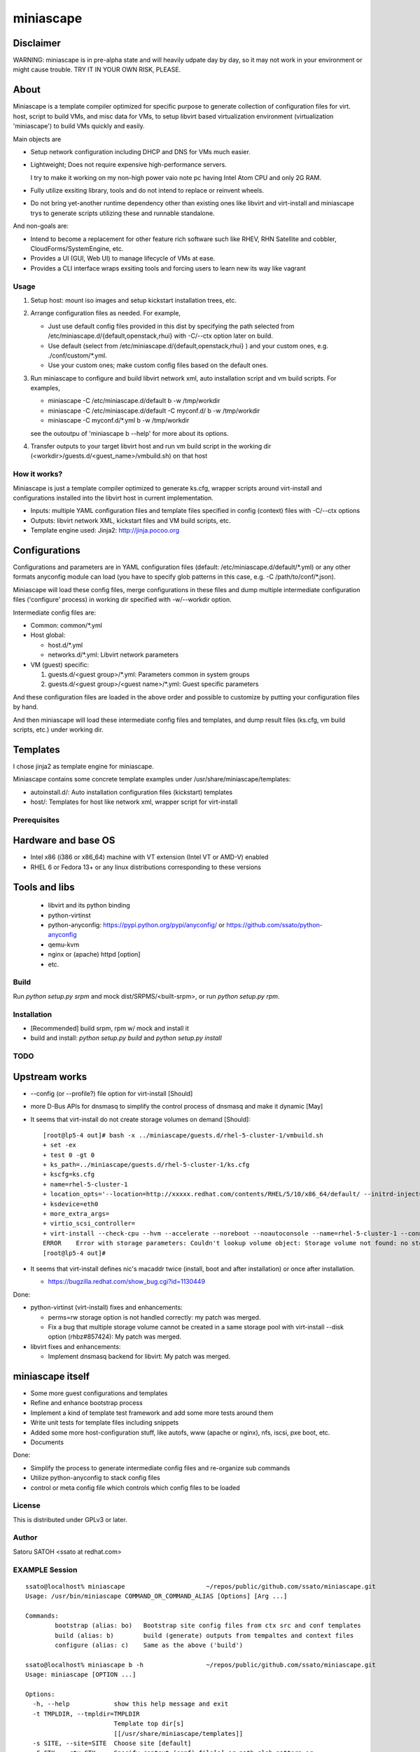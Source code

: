 ============
miniascape
============

Disclaimer
-----------

WARNING: miniascape is in pre-alpha state and will heavily udpate day by day,
so it may not work in your environment or might cause trouble. TRY IT IN YOUR
OWN RISK, PLEASE.

About
-------

Miniascape is a template compiler optimized for specific purpose to generate
collection of configuration files for virt. host, script to build VMs, and misc
data for VMs, to setup libvirt based virtualization environment (virtualization
'miniascape') to build VMs quickly and easily.

Main objects are

* Setup network configuration including DHCP and DNS for VMs much easier.

* Lightweight; Does not require expensive high-performance servers.
  
  I try to make it working on my non-high power vaio note pc having Intel Atom
  CPU and only 2G RAM.

* Fully utilize exsiting library, tools and do not intend to replace or
  reinvent wheels.

* Do not bring yet-another runtime dependency other than existing ones
  like libvirt and virt-install and miniascape trys to generate scripts
  utilizing these and runnable standalone.

And non-goals are:

* Intend to become a replacement for other feature rich software such like
  RHEV, RHN Satellite and cobbler, CloudForms/SystemEngine, etc.

* Provides a UI (GUI, Web UI) to manage lifecycle of VMs at ease.
* Provides a CLI interface wraps exsiting tools and forcing users to learn new
  its way like vagrant

Usage
========

1. Setup host: mount iso images and setup kickstart installation trees, etc.
2. Arrange configuration files as needed. For example,

   - Just use default config files provided in this dist by specifying the path
     selected from /etc/miniascape.d/{default,openstack,rhui} with -C/--ctx
     option later on build.

   - Use default (select from /etc/miniascape.d/{default,openstack,rhui} ) and
     your custom ones, e.g. ./conf/custom/\*.yml.

   - Use your custom ones; make custom config files based on the default ones.

3. Run miniascape to configure and build libvirt network xml, auto installation
   script and vm build scripts. For examples,

   - miniascape -C /etc/miniascape.d/default b -w /tmp/workdir
   - miniascape -C /etc/miniascape.d/default -C myconf.d/ b -w /tmp/workdir
   - miniascape -C myconf.d/\*.yml b -w /tmp/workdir

   see the outoutpu of 'miniascape b --help' for more about its options.

4. Transfer outputs to your target libvirt host and run vm build script in the
   working dir (<workdir>/guests.d/<guest_name>/vmbuild.sh) on that host

How it works?
==============

Miniascape is just a template compiler optimized to generate ks.cfg, wrapper
scripts around virt-install and configurations installed into the libvirt host
in current implementation.

* Inputs: multiple YAML configuration files and template files specified in
  config (context) files with -C/--ctx options

* Outputs: libvirt network XML, kickstart files and VM build scripts, etc.
* Template engine used: Jinja2: http://jinja.pocoo.org

Configurations
----------------

Configurations and parameters are in YAML configuration files (default:
/etc/miniascape.d/default/\*.yml) or any other formats anyconfig module can
load (you have to specify glob patterns in this case, e.g. -C
/path/to/conf/\*.json).

Miniascape will load these config files, merge configurations in these files
and dump multiple intermediate configuration files ('configure' process) in
working dir specified with -w/--workdir option.

Intermediate config files are:

* Common: common/\*.yml
* Host global:

  * host.d/\*.yml
  * networks.d/\*.yml: Libvirt network parameters

* VM (guest) specific:

  1. guests.d/<guest group>/\*.yml: Parameters common in system groups
  2. guests.d/<guest group>/<guest name>/\*.yml: Guest specific parameters

And these configuration files are loaded in the above order and possible to
customize by putting your configuration files by hand.

And then miniascape will load these intermediate config files and templates,
and dump result files (ks.cfg, vm build scripts, etc.) under working dir.

Templates
----------

I chose jinja2 as template engine for miniascape.

Miniascape contains some concrete template examples under
/usr/share/miniascape/templates:

* autoinstall.d/: Auto installation configuration files (kickstart) templates
* host/: Templates for host like network xml, wrapper script for virt-install

Prerequisites
==============

Hardware and base OS
----------------------

* Intel x86 (i386 or x86_64) machine with VT extension (Intel VT or AMD-V) enabled
* RHEL 6 or Fedora 13+ or any linux distributions corresponding to these versions

Tools and libs
-------------------

 * libvirt and its python binding
 * python-virtinst
 * python-anyconfig: https://pypi.python.org/pypi/anyconfig/ or https://github.com/ssato/python-anyconfig
 * qemu-kvm
 * nginx or (apache) httpd [option]
 * etc.

Build
========

Run `python setup.py srpm` and mock dist/SRPMS/<built-srpm>, or 
run `python setup.py rpm`.

Installation
=============

* [Recommended] build srpm, rpm w/ mock and install it
* build and install: `python setup.py build` and `python setup.py install`

TODO
======

Upstream works
----------------

* --config (or --profile?) file option for virt-install [Should]
* more D-Bus APIs for dnsmasq to simplify the control process of dnsmasq and
  make it dynamic [May]

* It seems that virt-install do not create storage volumes on demand [Should]:

  ::

    [root@lp5-4 out]# bash -x ../miniascape/guests.d/rhel-5-cluster-1/vmbuild.sh
    + set -ex
    + test 0 -gt 0
    + ks_path=../miniascape/guests.d/rhel-5-cluster-1/ks.cfg
    + kscfg=ks.cfg
    + name=rhel-5-cluster-1
    + location_opts='--location=http://xxxxx.redhat.com/contents/RHEL/5/10/x86_64/default/ --initrd-inject=../miniascape/guests.d/rhel-5-cluster-1/ks.cfg'
    + ksdevice=eth0
    + more_extra_args=
    + virtio_scsi_controller=
    + virt-install --check-cpu --hvm --accelerate --noreboot --noautoconsole --name=rhel-5-cluster-1 --connect=qemu:///system --wait=12 --ram=512 --arch=x86_64 --vcpus=1 --graphics vnc --os-type=linux --os-variant=rhel5.4 --location=http://xxxxxx.redhat.com/contents/RHEL/5/10/x86_64/default/ --initrd-inject=../miniascape/guests.d/rhel-5-cluster-1/ks.cfg '--extra-args=ks=file:/ks.cfg ksdevice=eth0 ' --disk pool=default,format=qcow2,cache=none,size=5,bus=virtio --disk vol=default/rhel-5-cluster-data-1.img,format=qcow2,cache=none,size=1,bus=virtio,perms=sh --network network=service,model=virtio,mac=52:54:00:05:01:01 --network network=default,model=virtio,mac=52:54:00:02:01:01
    ERROR    Error with storage parameters: Couldn't lookup volume object: Storage volume not found: no storage vol with matching name 'rhel-5-cluster-data-1.img'
    [root@lp5-4 out]#

* It seems that virt-install defines nic's macaddr twice (install, boot and after installation) or once after installation.

  * https://bugzilla.redhat.com/show_bug.cgi?id=1130449

Done:

* python-virtinst (virt-install) fixes and enhancements:

  * perms=rw storage option is not handled correctly: my patch was merged.
  * Fix a bug that multiple storage volume cannot be created in a same storage
    pool with virt-install --disk option (rhbz#857424): My patch was merged.

* libvirt fixes and enhancements:

  * Implement dnsmasq backend for libvirt: My patch was merged.

miniascape itself
-------------------

* Some more guest configurations and templates
* Refine and enhance bootstrap process
* Implement a kind of template test framework and add some more tests around them
* Write unit tests for template files including snippets
* Added some more host-configuration stuff, like autofs, www (apache or nginx),
  nfs, iscsi, pxe boot, etc.
* Documents

Done:

* Simplify the process to generate intermediate config files and re-organize sub commands
* Utilize python-anyconfig to stack config files
* control or meta config file which controls which config files to be loaded

License
=========

This is distributed under GPLv3 or later.

Author
========

Satoru SATOH <ssato at redhat.com>

EXAMPLE Session
=================

::

  ssato@localhost% miniascape                      ~/repos/public/github.com/ssato/miniascape.git
  Usage: /usr/bin/miniascape COMMAND_OR_COMMAND_ALIAS [Options] [Arg ...]

  Commands:
          bootstrap (alias: bo)   Bootstrap site config files from ctx src and conf templates
          build (alias: b)        build (generate) outputs from tempaltes and context files
          configure (alias: c)    Same as the above ('build')

  ssato@localhost% miniascape b -h                 ~/repos/public/github.com/ssato/miniascape.git
  Usage: miniascape [OPTION ...]

  Options:
    -h, --help            show this help message and exit
    -t TMPLDIR, --tmpldir=TMPLDIR
                          Template top dir[s]
                          [[/usr/share/miniascape/templates]]
    -s SITE, --site=SITE  Choose site [default]
    -C CTX, --ctx=CTX     Specify context (conf) file[s] or path glob pattern or
                          dir (*.yml will be searched). It can be given multiple
                          times to specify multiple ones, ex. -C /a/b/c.yml -C
                          '/a/d/*.yml' -C /a/e/ [/etc/miniascape.d/<site>]. This
                          option is only supported in some sub commands,
                          configure and bootstrap.
    -w WORKDIR, --workdir=WORKDIR
                          Working dir to output results [miniascape-
                          workdir-20140612]
    -v, --verbose         Verbose mode
    -q, --quiet           Quiet mode
    --no-build            Do not build, generate ks.cfg, vm build scripts, etc.
    --no-genconf          Do not generate config from context files
  ssato@localhost% miniascape b -C conf/default -w /tmp/w
  2014-06-12 02:39:02,433 anyconfig: [INFO] Loading: /etc/miniascape.d/default/00_base.yml
  2014-06-12 02:39:02,450 anyconfig: [INFO] Loading: /etc/miniascape.d/default/02_host.yml
  2014-06-12 02:39:02,462 anyconfig: [INFO] Loading: /etc/miniascape.d/default/10_networks.yml
  2014-06-12 02:39:02,469 anyconfig: [INFO] Loading: /etc/miniascape.d/default/15_guests.yml
  2014-06-12 02:39:02,635 anyconfig: [INFO] Loading: conf/default/00_base.yml
  2014-06-12 02:39:02,649 anyconfig: [INFO] Loading: conf/default/02_host.yml
  2014-06-12 02:39:02,659 anyconfig: [INFO] Loading: conf/default/10_networks.yml
  2014-06-12 02:39:02,667 anyconfig: [INFO] Loading: conf/default/15_guests.yml
  2014-06-12 02:39:02,830 miniascape: [INFO] Generating site config files into /tmp/w/default
  2014-06-12 02:39:02,830 anyconfig: [INFO] Dumping: /tmp/w/default/common/00_base.yml
  2014-06-12 02:39:02,839 anyconfig: [INFO] Dumping: /tmp/w/default/host.d/00_base.yml
  2014-06-12 02:39:02,856 anyconfig: [INFO] Dumping: /tmp/w/default/guests.d/ipa/00_base.yml
  2014-06-12 02:39:02,859 anyconfig: [INFO] Dumping: /tmp/w/default/guests.d/ipa/ipa-1/00_base.yml
  2014-06-12 02:39:02,861 anyconfig: [INFO] Dumping: /tmp/w/default/guests.d/jboss/00_base.yml
  2014-06-12 02:39:02,865 anyconfig: [INFO] Dumping: /tmp/w/default/guests.d/jboss/jboss-0/00_base.yml
  2014-06-12 02:39:02,868 anyconfig: [INFO] Dumping: /tmp/w/default/guests.d/jboss/jboss-1/00_base.yml
  2014-06-12 02:39:02,869 anyconfig: [INFO] Dumping: /tmp/w/default/guests.d/jboss/jboss-2/00_base.yml
  2014-06-12 02:39:02,871 anyconfig: [INFO] Dumping: /tmp/w/default/guests.d/jboss/jboss-3/00_base.yml
  2014-06-12 02:39:02,872 anyconfig: [INFO] Dumping: /tmp/w/default/guests.d/jboss/jboss-4/00_base.yml
  2014-06-12 02:39:02,874 anyconfig: [INFO] Dumping: /tmp/w/default/guests.d/rhds/00_base.yml
  2014-06-12 02:39:02,876 anyconfig: [INFO] Dumping: /tmp/w/default/guests.d/rhds/rhds-1/00_base.yml
  2014-06-12 02:39:02,877 anyconfig: [INFO] Dumping: /tmp/w/default/guests.d/rhel-5-client/00_base.yml
  2014-06-12 02:39:02,879 anyconfig: [INFO] Dumping: /tmp/w/default/guests.d/rhel-5-client/rhel-5-client-1/00_base.yml
  2014-06-12 02:39:02,880 anyconfig: [INFO] Dumping: /tmp/w/default/guests.d/rhel-5-client/rhel-5-client-2/00_base.yml
  2014-06-12 02:39:02,881 anyconfig: [INFO] Dumping: /tmp/w/default/guests.d/rhel-5-cluster/00_base.yml
  2014-06-12 02:39:02,885 anyconfig: [INFO] Dumping: /tmp/w/default/guests.d/rhel-5-cluster/rhel-5-cluster-1/00_base.yml
  2014-06-12 02:39:02,888 anyconfig: [INFO] Dumping: /tmp/w/default/guests.d/rhel-5-cluster/rhel-5-cluster-2/00_base.yml
  2014-06-12 02:39:02,890 anyconfig: [INFO] Dumping: /tmp/w/default/guests.d/rhel-6-mrg-m/00_base.yml
  2014-06-12 02:39:02,892 anyconfig: [INFO] Dumping: /tmp/w/default/guests.d/rhel-6-mrg-m/rhel-6-mrg-m-1/00_base.yml
  2014-06-12 02:39:02,893 anyconfig: [INFO] Dumping: /tmp/w/default/guests.d/rhel-6-mrg-m/rhel-6-mrg-m-2/00_base.yml
  2014-06-12 02:39:02,895 anyconfig: [INFO] Dumping: /tmp/w/default/guests.d/rhel-6-client/00_base.yml
  2014-06-12 02:39:02,896 anyconfig: [INFO] Dumping: /tmp/w/default/guests.d/rhel-6-client/rhel-6-client-1/00_base.yml
  2014-06-12 02:39:02,897 anyconfig: [INFO] Dumping: /tmp/w/default/guests.d/rhel-6-cluster-gfs/00_base.yml
  2014-06-12 02:39:02,906 anyconfig: [INFO] Dumping: /tmp/w/default/guests.d/rhel-6-cluster-gfs/rhel-6-cluster-gfs-1/00_base.yml
  2014-06-12 02:39:02,910 anyconfig: [INFO] Dumping: /tmp/w/default/guests.d/rhel-6-cluster-gfs/rhel-6-cluster-gfs-2/00_base.yml
  2014-06-12 02:39:02,913 anyconfig: [INFO] Dumping: /tmp/w/default/guests.d/rhel-6-cluster-gfs/rhel-6-cluster-gfs-3/00_base.yml
  2014-06-12 02:39:02,915 anyconfig: [INFO] Dumping: /tmp/w/default/guests.d/rhel-6-cluster/00_base.yml
  2014-06-12 02:39:02,919 anyconfig: [INFO] Dumping: /tmp/w/default/guests.d/rhel-6-cluster/rhel-6-cluster-1/00_base.yml
  2014-06-12 02:39:02,921 anyconfig: [INFO] Dumping: /tmp/w/default/guests.d/rhel-6-cluster/rhel-6-cluster-2/00_base.yml
  2014-06-12 02:39:02,923 anyconfig: [INFO] Dumping: /tmp/w/default/guests.d/rhel-6-lvs-rs/00_base.yml
  2014-06-12 02:39:02,926 anyconfig: [INFO] Dumping: /tmp/w/default/guests.d/rhel-6-lvs-rs/rhel-6-lvs-rs-1/00_base.yml
  2014-06-12 02:39:02,928 anyconfig: [INFO] Dumping: /tmp/w/default/guests.d/rhel-6-lvs-rs/rhel-6-lvs-rs-2/00_base.yml
  2014-06-12 02:39:02,931 anyconfig: [INFO] Dumping: /tmp/w/default/guests.d/rhel-6-lvs/00_base.yml
  2014-06-12 02:39:02,936 anyconfig: [INFO] Dumping: /tmp/w/default/guests.d/rhel-6-lvs/rhel-6-lvs-1/00_base.yml
  2014-06-12 02:39:02,938 anyconfig: [INFO] Dumping: /tmp/w/default/guests.d/rhel-6-lvs/rhel-6-lvs-2/00_base.yml
  2014-06-12 02:39:02,942 anyconfig: [INFO] Dumping: /tmp/w/default/guests.d/rhel-6-proxy/00_base.yml
  2014-06-12 02:39:02,945 anyconfig: [INFO] Dumping: /tmp/w/default/guests.d/rhel-6-proxy/rhel-6-proxy-1/00_base.yml
  2014-06-12 02:39:02,947 anyconfig: [INFO] Dumping: /tmp/w/default/guests.d/rhevh/00_base.yml
  2014-06-12 02:39:02,949 anyconfig: [INFO] Dumping: /tmp/w/default/guests.d/rhevh/rhevh-2/00_base.yml
  2014-06-12 02:39:02,950 anyconfig: [INFO] Dumping: /tmp/w/default/guests.d/rhevm/00_base.yml
  2014-06-12 02:39:02,953 anyconfig: [INFO] Dumping: /tmp/w/default/guests.d/rhevm/rhevm-1/00_base.yml
  2014-06-12 02:39:02,955 anyconfig: [INFO] Dumping: /tmp/w/default/guests.d/rhs/00_base.yml
  2014-06-12 02:39:02,958 anyconfig: [INFO] Dumping: /tmp/w/default/guests.d/rhs/rhs-1/00_base.yml
  2014-06-12 02:39:02,960 anyconfig: [INFO] Dumping: /tmp/w/default/guests.d/rhs/rhs-2/00_base.yml
  2014-06-12 02:39:02,962 anyconfig: [INFO] Dumping: /tmp/w/default/guests.d/rhs/rhs-3/00_base.yml
  2014-06-12 02:39:02,964 anyconfig: [INFO] Dumping: /tmp/w/default/guests.d/rhs/rhs-4/00_base.yml
  2014-06-12 02:39:02,966 anyconfig: [INFO] Dumping: /tmp/w/default/guests.d/sam/00_base.yml
  2014-06-12 02:39:02,967 anyconfig: [INFO] Dumping: /tmp/w/default/guests.d/sam/sam-1/00_base.yml
  2014-06-12 02:39:02,968 anyconfig: [INFO] Dumping: /tmp/w/default/guests.d/satellite/00_base.yml
  2014-06-12 02:39:02,972 anyconfig: [INFO] Dumping: /tmp/w/default/guests.d/satellite/satellite-1/00_base.yml
  2014-06-12 02:39:02,973 anyconfig: [INFO] Dumping: /tmp/w/default/guests.d/satellite6/00_base.yml
  2014-06-12 02:39:02,977 anyconfig: [INFO] Dumping: /tmp/w/default/guests.d/satellite6/satellite6-1/00_base.yml
  2014-06-12 02:39:02,978 anyconfig: [INFO] Dumping: /tmp/w/default/guests.d/fedora/00_base.yml
  2014-06-12 02:39:02,979 anyconfig: [INFO] Dumping: /tmp/w/default/guests.d/fedora/fedora-20-1/00_base.yml
  2014-06-12 02:39:02,980 miniascape: [INFO] Loading host config files
  2014-06-12 02:39:02,980 anyconfig: [INFO] Loading: /tmp/w/default/common/00_base.yml
  2014-06-12 02:39:02,997 anyconfig: [INFO] Loading: /tmp/w/default/host.d/00_base.yml
  2014-06-12 02:39:03,004 miniascape: [INFO] Loading guest config files: fedora-20-1
  2014-06-12 02:39:03,004 anyconfig: [INFO] Loading: /tmp/w/default/common/00_base.yml
  2014-06-12 02:39:03,021 anyconfig: [INFO] Loading: /tmp/w/default/guests.d/fedora/00_base.yml
  2014-06-12 02:39:03,022 anyconfig: [INFO] Loading: /tmp/w/default/guests.d/fedora/fedora-20-1/00_base.yml
  2014-06-12 02:39:03,024 miniascape: [INFO] Loading guest config files: ipa-1
  2014-06-12 02:39:03,024 anyconfig: [INFO] Loading: /tmp/w/default/common/00_base.yml
  2014-06-12 02:39:03,037 anyconfig: [INFO] Loading: /tmp/w/default/guests.d/ipa/00_base.yml
  2014-06-12 02:39:03,040 anyconfig: [INFO] Loading: /tmp/w/default/guests.d/ipa/ipa-1/00_base.yml
  2014-06-12 02:39:03,041 miniascape: [INFO] Loading guest config files: jboss-0
  2014-06-12 02:39:03,041 anyconfig: [INFO] Loading: /tmp/w/default/common/00_base.yml
  2014-06-12 02:39:03,057 anyconfig: [INFO] Loading: /tmp/w/default/guests.d/jboss/00_base.yml
  2014-06-12 02:39:03,063 anyconfig: [INFO] Loading: /tmp/w/default/guests.d/jboss/jboss-0/00_base.yml
  2014-06-12 02:39:03,068 miniascape: [INFO] Loading guest config files: jboss-1
  2014-06-12 02:39:03,068 anyconfig: [INFO] Loading: /tmp/w/default/common/00_base.yml
  2014-06-12 02:39:03,084 anyconfig: [INFO] Loading: /tmp/w/default/guests.d/jboss/00_base.yml
  2014-06-12 02:39:03,089 anyconfig: [INFO] Loading: /tmp/w/default/guests.d/jboss/jboss-1/00_base.yml
  2014-06-12 02:39:03,091 miniascape: [INFO] Loading guest config files: jboss-2
  2014-06-12 02:39:03,092 anyconfig: [INFO] Loading: /tmp/w/default/common/00_base.yml
  2014-06-12 02:39:03,107 anyconfig: [INFO] Loading: /tmp/w/default/guests.d/jboss/00_base.yml
  2014-06-12 02:39:03,113 anyconfig: [INFO] Loading: /tmp/w/default/guests.d/jboss/jboss-2/00_base.yml
  2014-06-12 02:39:03,115 miniascape: [INFO] Loading guest config files: jboss-3
  2014-06-12 02:39:03,115 anyconfig: [INFO] Loading: /tmp/w/default/common/00_base.yml
  2014-06-12 02:39:03,129 anyconfig: [INFO] Loading: /tmp/w/default/guests.d/jboss/00_base.yml
  2014-06-12 02:39:03,136 anyconfig: [INFO] Loading: /tmp/w/default/guests.d/jboss/jboss-3/00_base.yml
  2014-06-12 02:39:03,139 miniascape: [INFO] Loading guest config files: jboss-4
  2014-06-12 02:39:03,140 anyconfig: [INFO] Loading: /tmp/w/default/common/00_base.yml
  2014-06-12 02:39:03,153 anyconfig: [INFO] Loading: /tmp/w/default/guests.d/jboss/00_base.yml
  2014-06-12 02:39:03,160 anyconfig: [INFO] Loading: /tmp/w/default/guests.d/jboss/jboss-4/00_base.yml
  2014-06-12 02:39:03,163 miniascape: [INFO] Loading guest config files: rhds-1
  2014-06-12 02:39:03,163 anyconfig: [INFO] Loading: /tmp/w/default/common/00_base.yml
  2014-06-12 02:39:03,180 anyconfig: [INFO] Loading: /tmp/w/default/guests.d/rhds/00_base.yml
  2014-06-12 02:39:03,183 anyconfig: [INFO] Loading: /tmp/w/default/guests.d/rhds/rhds-1/00_base.yml
  2014-06-12 02:39:03,184 miniascape: [INFO] Loading guest config files: rhel-5-client-1
  2014-06-12 02:39:03,184 anyconfig: [INFO] Loading: /tmp/w/default/common/00_base.yml
  2014-06-12 02:39:03,202 anyconfig: [INFO] Loading: /tmp/w/default/guests.d/rhel-5-client/00_base.yml
  2014-06-12 02:39:03,205 anyconfig: [INFO] Loading: /tmp/w/default/guests.d/rhel-5-client/rhel-5-client-1/00_base.yml
  2014-06-12 02:39:03,206 miniascape: [INFO] Loading guest config files: rhel-5-client-2
  2014-06-12 02:39:03,206 anyconfig: [INFO] Loading: /tmp/w/default/common/00_base.yml
  2014-06-12 02:39:03,220 anyconfig: [INFO] Loading: /tmp/w/default/guests.d/rhel-5-client/00_base.yml
  2014-06-12 02:39:03,223 anyconfig: [INFO] Loading: /tmp/w/default/guests.d/rhel-5-client/rhel-5-client-2/00_base.yml
  2014-06-12 02:39:03,225 miniascape: [INFO] Loading guest config files: rhel-5-cluster-1
  2014-06-12 02:39:03,225 anyconfig: [INFO] Loading: /tmp/w/default/common/00_base.yml
  2014-06-12 02:39:03,241 anyconfig: [INFO] Loading: /tmp/w/default/guests.d/rhel-5-cluster/00_base.yml
  2014-06-12 02:39:03,249 anyconfig: [INFO] Loading: /tmp/w/default/guests.d/rhel-5-cluster/rhel-5-cluster-1/00_base.yml
  2014-06-12 02:39:03,252 miniascape: [INFO] Loading guest config files: rhel-5-cluster-2
  2014-06-12 02:39:03,252 anyconfig: [INFO] Loading: /tmp/w/default/common/00_base.yml
  2014-06-12 02:39:03,270 anyconfig: [INFO] Loading: /tmp/w/default/guests.d/rhel-5-cluster/00_base.yml
  2014-06-12 02:39:03,277 anyconfig: [INFO] Loading: /tmp/w/default/guests.d/rhel-5-cluster/rhel-5-cluster-2/00_base.yml
  2014-06-12 02:39:03,281 miniascape: [INFO] Loading guest config files: rhel-6-client-1
  2014-06-12 02:39:03,281 anyconfig: [INFO] Loading: /tmp/w/default/common/00_base.yml
  2014-06-12 02:39:03,298 anyconfig: [INFO] Loading: /tmp/w/default/guests.d/rhel-6-client/00_base.yml
  2014-06-12 02:39:03,299 anyconfig: [INFO] Loading: /tmp/w/default/guests.d/rhel-6-client/rhel-6-client-1/00_base.yml
  2014-06-12 02:39:03,301 miniascape: [INFO] Loading guest config files: rhel-6-cluster-1
  2014-06-12 02:39:03,301 anyconfig: [INFO] Loading: /tmp/w/default/common/00_base.yml
  2014-06-12 02:39:03,314 anyconfig: [INFO] Loading: /tmp/w/default/guests.d/rhel-6-cluster/00_base.yml
  2014-06-12 02:39:03,324 anyconfig: [INFO] Loading: /tmp/w/default/guests.d/rhel-6-cluster/rhel-6-cluster-1/00_base.yml
  2014-06-12 02:39:03,328 miniascape: [INFO] Loading guest config files: rhel-6-cluster-2
  2014-06-12 02:39:03,328 anyconfig: [INFO] Loading: /tmp/w/default/common/00_base.yml
  2014-06-12 02:39:03,341 anyconfig: [INFO] Loading: /tmp/w/default/guests.d/rhel-6-cluster/00_base.yml
  2014-06-12 02:39:03,349 anyconfig: [INFO] Loading: /tmp/w/default/guests.d/rhel-6-cluster/rhel-6-cluster-2/00_base.yml
  2014-06-12 02:39:03,354 miniascape: [INFO] Loading guest config files: rhel-6-cluster-gfs-1
  2014-06-12 02:39:03,354 anyconfig: [INFO] Loading: /tmp/w/default/common/00_base.yml
  2014-06-12 02:39:03,369 anyconfig: [INFO] Loading: /tmp/w/default/guests.d/rhel-6-cluster-gfs/00_base.yml
  2014-06-12 02:39:03,383 anyconfig: [INFO] Loading: /tmp/w/default/guests.d/rhel-6-cluster-gfs/rhel-6-cluster-gfs-1/00_base.yml
  2014-06-12 02:39:03,387 miniascape: [INFO] Loading guest config files: rhel-6-cluster-gfs-2
  2014-06-12 02:39:03,387 anyconfig: [INFO] Loading: /tmp/w/default/common/00_base.yml
  2014-06-12 02:39:03,400 anyconfig: [INFO] Loading: /tmp/w/default/guests.d/rhel-6-cluster-gfs/00_base.yml
  2014-06-12 02:39:03,416 anyconfig: [INFO] Loading: /tmp/w/default/guests.d/rhel-6-cluster-gfs/rhel-6-cluster-gfs-2/00_base.yml
  2014-06-12 02:39:03,419 miniascape: [INFO] Loading guest config files: rhel-6-cluster-gfs-3
  2014-06-12 02:39:03,419 anyconfig: [INFO] Loading: /tmp/w/default/common/00_base.yml
  2014-06-12 02:39:03,433 anyconfig: [INFO] Loading: /tmp/w/default/guests.d/rhel-6-cluster-gfs/00_base.yml
  2014-06-12 02:39:03,448 anyconfig: [INFO] Loading: /tmp/w/default/guests.d/rhel-6-cluster-gfs/rhel-6-cluster-gfs-3/00_base.yml
  2014-06-12 02:39:03,451 miniascape: [INFO] Loading guest config files: rhel-6-lvs-1
  2014-06-12 02:39:03,451 anyconfig: [INFO] Loading: /tmp/w/default/common/00_base.yml
  2014-06-12 02:39:03,465 anyconfig: [INFO] Loading: /tmp/w/default/guests.d/rhel-6-lvs/00_base.yml
  2014-06-12 02:39:03,475 anyconfig: [INFO] Loading: /tmp/w/default/guests.d/rhel-6-lvs/rhel-6-lvs-1/00_base.yml
  2014-06-12 02:39:03,479 miniascape: [INFO] Loading guest config files: rhel-6-lvs-2
  2014-06-12 02:39:03,479 anyconfig: [INFO] Loading: /tmp/w/default/common/00_base.yml
  2014-06-12 02:39:03,493 anyconfig: [INFO] Loading: /tmp/w/default/guests.d/rhel-6-lvs/00_base.yml
  2014-06-12 02:39:03,502 anyconfig: [INFO] Loading: /tmp/w/default/guests.d/rhel-6-lvs/rhel-6-lvs-2/00_base.yml
  2014-06-12 02:39:03,507 miniascape: [INFO] Loading guest config files: rhel-6-lvs-rs-1
  2014-06-12 02:39:03,507 anyconfig: [INFO] Loading: /tmp/w/default/common/00_base.yml
  2014-06-12 02:39:03,521 anyconfig: [INFO] Loading: /tmp/w/default/guests.d/rhel-6-lvs-rs/00_base.yml
  2014-06-12 02:39:03,523 anyconfig: [INFO] Loading: /tmp/w/default/guests.d/rhel-6-lvs-rs/rhel-6-lvs-rs-1/00_base.yml
  2014-06-12 02:39:03,527 miniascape: [INFO] Loading guest config files: rhel-6-lvs-rs-2
  2014-06-12 02:39:03,527 anyconfig: [INFO] Loading: /tmp/w/default/common/00_base.yml
  2014-06-12 02:39:03,545 anyconfig: [INFO] Loading: /tmp/w/default/guests.d/rhel-6-lvs-rs/00_base.yml
  2014-06-12 02:39:03,547 anyconfig: [INFO] Loading: /tmp/w/default/guests.d/rhel-6-lvs-rs/rhel-6-lvs-rs-2/00_base.yml
  2014-06-12 02:39:03,551 miniascape: [INFO] Loading guest config files: rhel-6-mrg-m-1
  2014-06-12 02:39:03,551 anyconfig: [INFO] Loading: /tmp/w/default/common/00_base.yml
  2014-06-12 02:39:03,567 anyconfig: [INFO] Loading: /tmp/w/default/guests.d/rhel-6-mrg-m/00_base.yml
  2014-06-12 02:39:03,571 anyconfig: [INFO] Loading: /tmp/w/default/guests.d/rhel-6-mrg-m/rhel-6-mrg-m-1/00_base.yml
  2014-06-12 02:39:03,572 miniascape: [INFO] Loading guest config files: rhel-6-mrg-m-2
  2014-06-12 02:39:03,572 anyconfig: [INFO] Loading: /tmp/w/default/common/00_base.yml
  2014-06-12 02:39:03,586 anyconfig: [INFO] Loading: /tmp/w/default/guests.d/rhel-6-mrg-m/00_base.yml
  2014-06-12 02:39:03,589 anyconfig: [INFO] Loading: /tmp/w/default/guests.d/rhel-6-mrg-m/rhel-6-mrg-m-2/00_base.yml
  2014-06-12 02:39:03,592 miniascape: [INFO] Loading guest config files: rhel-6-proxy-1
  2014-06-12 02:39:03,592 anyconfig: [INFO] Loading: /tmp/w/default/common/00_base.yml
  2014-06-12 02:39:03,608 anyconfig: [INFO] Loading: /tmp/w/default/guests.d/rhel-6-proxy/00_base.yml
  2014-06-12 02:39:03,611 anyconfig: [INFO] Loading: /tmp/w/default/guests.d/rhel-6-proxy/rhel-6-proxy-1/00_base.yml
  2014-06-12 02:39:03,614 miniascape: [INFO] Loading guest config files: rhevh-2
  2014-06-12 02:39:03,615 anyconfig: [INFO] Loading: /tmp/w/default/common/00_base.yml
  2014-06-12 02:39:03,632 anyconfig: [INFO] Loading: /tmp/w/default/guests.d/rhevh/00_base.yml
  2014-06-12 02:39:03,635 anyconfig: [INFO] Loading: /tmp/w/default/guests.d/rhevh/rhevh-2/00_base.yml
  2014-06-12 02:39:03,636 miniascape: [INFO] Loading guest config files: rhevm-1
  2014-06-12 02:39:03,636 anyconfig: [INFO] Loading: /tmp/w/default/common/00_base.yml
  2014-06-12 02:39:03,650 anyconfig: [INFO] Loading: /tmp/w/default/guests.d/rhevm/00_base.yml
  2014-06-12 02:39:03,657 anyconfig: [INFO] Loading: /tmp/w/default/guests.d/rhevm/rhevm-1/00_base.yml
  2014-06-12 02:39:03,660 miniascape: [INFO] Loading guest config files: rhs-1
  2014-06-12 02:39:03,660 anyconfig: [INFO] Loading: /tmp/w/default/common/00_base.yml
  2014-06-12 02:39:03,673 anyconfig: [INFO] Loading: /tmp/w/default/guests.d/rhs/00_base.yml
  2014-06-12 02:39:03,677 anyconfig: [INFO] Loading: /tmp/w/default/guests.d/rhs/rhs-1/00_base.yml
  2014-06-12 02:39:03,679 miniascape: [INFO] Loading guest config files: rhs-2
  2014-06-12 02:39:03,679 anyconfig: [INFO] Loading: /tmp/w/default/common/00_base.yml
  2014-06-12 02:39:03,697 anyconfig: [INFO] Loading: /tmp/w/default/guests.d/rhs/00_base.yml
  2014-06-12 02:39:03,700 anyconfig: [INFO] Loading: /tmp/w/default/guests.d/rhs/rhs-2/00_base.yml
  2014-06-12 02:39:03,703 miniascape: [INFO] Loading guest config files: rhs-3
  2014-06-12 02:39:03,703 anyconfig: [INFO] Loading: /tmp/w/default/common/00_base.yml
  2014-06-12 02:39:03,720 anyconfig: [INFO] Loading: /tmp/w/default/guests.d/rhs/00_base.yml
  2014-06-12 02:39:03,723 anyconfig: [INFO] Loading: /tmp/w/default/guests.d/rhs/rhs-3/00_base.yml
  2014-06-12 02:39:03,726 miniascape: [INFO] Loading guest config files: rhs-4
  2014-06-12 02:39:03,726 anyconfig: [INFO] Loading: /tmp/w/default/common/00_base.yml
  2014-06-12 02:39:03,740 anyconfig: [INFO] Loading: /tmp/w/default/guests.d/rhs/00_base.yml
  2014-06-12 02:39:03,743 anyconfig: [INFO] Loading: /tmp/w/default/guests.d/rhs/rhs-4/00_base.yml
  2014-06-12 02:39:03,748 miniascape: [INFO] Loading guest config files: sam-1
  2014-06-12 02:39:03,748 anyconfig: [INFO] Loading: /tmp/w/default/common/00_base.yml
  2014-06-12 02:39:03,762 anyconfig: [INFO] Loading: /tmp/w/default/guests.d/sam/00_base.yml
  2014-06-12 02:39:03,764 anyconfig: [INFO] Loading: /tmp/w/default/guests.d/sam/sam-1/00_base.yml
  2014-06-12 02:39:03,766 miniascape: [INFO] Loading guest config files: satellite-1
  2014-06-12 02:39:03,766 anyconfig: [INFO] Loading: /tmp/w/default/common/00_base.yml
  2014-06-12 02:39:03,783 anyconfig: [INFO] Loading: /tmp/w/default/guests.d/satellite/00_base.yml
  2014-06-12 02:39:03,789 anyconfig: [INFO] Loading: /tmp/w/default/guests.d/satellite/satellite-1/00_base.yml
  2014-06-12 02:39:03,791 miniascape: [INFO] Loading guest config files: satellite6-1
  2014-06-12 02:39:03,791 anyconfig: [INFO] Loading: /tmp/w/default/common/00_base.yml
  2014-06-12 02:39:03,805 anyconfig: [INFO] Loading: /tmp/w/default/guests.d/satellite6/00_base.yml
  2014-06-12 02:39:03,815 anyconfig: [INFO] Loading: /tmp/w/default/guests.d/satellite6/satellite6-1/00_base.yml
  2014-06-12 02:39:03,816 anyconfig: [INFO] Loading: /tmp/w/default/common/00_base.yml
  2014-06-12 02:39:03,830 anyconfig: [INFO] Loading: /tmp/w/default/networks.d/default/00_base.yml
  2014-06-12 02:39:03,833 anyconfig: [INFO] Loading: /tmp/w/default/common/00_base.yml
  2014-06-12 02:39:03,849 anyconfig: [INFO] Loading: /tmp/w/default/networks.d/service/00_base.yml
  2014-06-12 02:39:03,852 anyconfig: [INFO] Dumping: /tmp/w/host/usr/share/miniascape/networks.d/default.yml
  2014-06-12 02:39:03,874 anyconfig: [INFO] Loading: /tmp/w/host/usr/share/miniascape/networks.d/default.yml
  2014-06-12 02:39:03,923 anyconfig: [INFO] Dumping: /tmp/w/host/usr/share/miniascape/networks.d/service.yml
  2014-06-12 02:39:03,958 anyconfig: [INFO] Loading: /tmp/w/host/usr/share/miniascape/networks.d/service.yml
  2014-06-12 02:39:04,030 miniascape: [INFO] Generating /tmp/w/host/etc/httpd/conf.d/miniascape_autoinst.conf from miniascape_autoinst.conf [apache_autoinst_conf]
  2014-06-12 02:39:04,032 miniascape: [INFO] Generating /tmp/w/host/usr/libexec/miniascape/guest_network_register.sh from guest_network_register.sh [register_guest_dns_and_dhcp_entry_to_virt_network]
  2014-06-12 02:39:04,035 miniascape: [INFO] Generating /tmp/w/host/usr/libexec/miniascape/default/create_lio_iscsi_lun.sh from create_lio_iscsi_lun.sh [create_lio_iscsi_lun]
  2014-06-12 02:39:04,040 miniascape: [INFO] Generating /tmp/w/host/rpm.mk from rpm.mk [rpm_mk]
  2014-06-12 02:39:04,041 miniascape: [INFO] Generating /tmp/w/host/usr/libexec/miniascape/register_libvirt_network.sh from register_libvirt_network.sh [register_libvirt_network]
  2014-06-12 02:39:04,043 miniascape: [INFO] Generating /tmp/w/host/Makefile.am from Makefile.am [Makefile_am]
  2014-06-12 02:39:04,044 miniascape: [INFO] Generating /tmp/w/host/etc/modprobe.d/kvm.conf from kvm.conf [enable_nested_kvm]
  2014-06-12 02:39:04,045 miniascape: [INFO] Generating /tmp/w/host/package.spec from package.spec [rpm_spec]
  2014-06-12 02:39:04,049 miniascape: [INFO] Generating /tmp/w/host/etc/auto.master.d/isos.autofs from isos.autofs [auto_isos_master]
  2014-06-12 02:39:04,050 miniascape: [INFO] Generating /tmp/w/host/etc/auto.isos from auto.isos [auto_isos_map]
  2014-06-12 02:39:04,053 miniascape: [INFO] Generating /tmp/w/host/etc/fence_virt.conf from fence_virt.conf [fence_virt]
  2014-06-12 02:39:04,055 miniascape: [INFO] Generating /tmp/w/host/usr/libexec/miniascape/default/fixup_software_bridge.sh from fixup_software_bridge.sh [fixup_software_bridge]
  2014-06-12 02:39:04,056 miniascape: [INFO] Generating /tmp/w/host/configure.ac from configure.ac [configure_ac]
  2014-06-12 02:39:04,059 miniascape: [INFO] Loading guest config files: fedora-20-1
  2014-06-12 02:39:04,059 anyconfig: [INFO] Loading: /tmp/w/default/common/00_base.yml
  2014-06-12 02:39:04,078 anyconfig: [INFO] Loading: /tmp/w/default/guests.d/fedora/00_base.yml
  2014-06-12 02:39:04,079 anyconfig: [INFO] Loading: /tmp/w/default/guests.d/fedora/fedora-20-1/00_base.yml
  2014-06-12 02:39:04,080 miniascape: [INFO] Generating setup data archive to embedded: fedora-20-1
  2014-06-12 02:39:04,080 miniascape: [INFO] Generating /tmp/w/guests.d/fedora-20-1/ks.cfg from fedora-min-ks.cfg [autoinst]
  2014-06-12 02:39:04,139 miniascape: [INFO] Generating /tmp/w/guests.d/fedora-20-1/Makefile from Makefile [Makefile]
  2014-06-12 02:39:04,141 miniascape: [INFO] Generating /tmp/w/guests.d/fedora-20-1/net_register.sh from net_register.sh [netregist]
  2014-06-12 02:39:04,145 miniascape: [INFO] Generating /tmp/w/guests.d/fedora-20-1/vmbuild.sh from vmbuild.sh [virtinst]
  2014-06-12 02:39:04,181 miniascape: [INFO] Loading guest config files: ipa-1
  2014-06-12 02:39:04,181 anyconfig: [INFO] Loading: /tmp/w/default/common/00_base.yml
  2014-06-12 02:39:04,194 anyconfig: [INFO] Loading: /tmp/w/default/guests.d/ipa/00_base.yml
  2014-06-12 02:39:04,197 anyconfig: [INFO] Loading: /tmp/w/default/guests.d/ipa/ipa-1/00_base.yml
  2014-06-12 02:39:04,198 miniascape: [INFO] Generating setup data archive to embedded: ipa-1
  2014-06-12 02:39:04,198 miniascape: [INFO] Generating /tmp/w/guests.d/ipa-1/setup/setup.sh from data/ipa/setup.sh
  2014-06-12 02:39:04,217 miniascape: [INFO] Generating /tmp/w/guests.d/ipa-1/ks.cfg from ipa-ks.cfg [autoinst]
  2014-06-12 02:39:04,315 miniascape: [INFO] Generating /tmp/w/guests.d/ipa-1/Makefile from Makefile [Makefile]
  2014-06-12 02:39:04,317 miniascape: [INFO] Generating /tmp/w/guests.d/ipa-1/net_register.sh from net_register.sh [netregist]
  2014-06-12 02:39:04,321 miniascape: [INFO] Generating /tmp/w/guests.d/ipa-1/vmbuild.sh from vmbuild.sh [virtinst]
  2014-06-12 02:39:04,357 miniascape: [INFO] Loading guest config files: jboss-0
  2014-06-12 02:39:04,358 anyconfig: [INFO] Loading: /tmp/w/default/common/00_base.yml
  2014-06-12 02:39:04,371 anyconfig: [INFO] Loading: /tmp/w/default/guests.d/jboss/00_base.yml
  2014-06-12 02:39:04,377 anyconfig: [INFO] Loading: /tmp/w/default/guests.d/jboss/jboss-0/00_base.yml
  2014-06-12 02:39:04,382 miniascape: [INFO] Generating setup data archive to embedded: jboss-0
  2014-06-12 02:39:04,382 miniascape: [INFO] Generating /tmp/w/guests.d/jboss-0/setup/Makefile from data/jboss/Makefile
  2014-06-12 02:39:04,389 miniascape: [INFO] Generating /tmp/w/guests.d/jboss-0/setup/domain-0.xml from data/jboss/domain-0.xml
  2014-06-12 02:39:04,427 miniascape: [INFO] Generating /tmp/w/guests.d/jboss-0/setup/host-master-0.xml from data/jboss/host-master-0.xml
  2014-06-12 02:39:04,429 miniascape: [INFO] Generating /tmp/w/guests.d/jboss-0/setup/domain-app-deploy.sh from data/jboss/domain-app-deploy.sh
  2014-06-12 02:39:04,481 miniascape: [INFO] Generating /tmp/w/guests.d/jboss-0/ks.cfg from rhel-6-jboss-ks.cfg [autoinst]
  2014-06-12 02:39:04,605 miniascape: [INFO] Generating /tmp/w/guests.d/jboss-0/Makefile from Makefile [Makefile]
  2014-06-12 02:39:04,607 miniascape: [INFO] Generating /tmp/w/guests.d/jboss-0/net_register.sh from net_register.sh [netregist]
  2014-06-12 02:39:04,611 miniascape: [INFO] Generating /tmp/w/guests.d/jboss-0/vmbuild.sh from vmbuild.sh [virtinst]
  2014-06-12 02:39:04,648 miniascape: [INFO] Loading guest config files: jboss-1
  2014-06-12 02:39:04,648 anyconfig: [INFO] Loading: /tmp/w/default/common/00_base.yml
  2014-06-12 02:39:04,662 anyconfig: [INFO] Loading: /tmp/w/default/guests.d/jboss/00_base.yml
  2014-06-12 02:39:04,667 anyconfig: [INFO] Loading: /tmp/w/default/guests.d/jboss/jboss-1/00_base.yml
  2014-06-12 02:39:04,669 miniascape: [INFO] Generating setup data archive to embedded: jboss-1
  2014-06-12 02:39:04,669 miniascape: [INFO] Generating /tmp/w/guests.d/jboss-1/setup/Makefile from data/jboss/Makefile
  2014-06-12 02:39:04,676 miniascape: [INFO] Generating /tmp/w/guests.d/jboss-1/setup/host-slave-0.xml from data/jboss/host-slave-0.xml
  2014-06-12 02:39:04,704 miniascape: [INFO] Generating /tmp/w/guests.d/jboss-1/ks.cfg from rhel-6-jboss-ks.cfg [autoinst]
  2014-06-12 02:39:04,797 miniascape: [INFO] Generating /tmp/w/guests.d/jboss-1/Makefile from Makefile [Makefile]
  2014-06-12 02:39:04,799 miniascape: [INFO] Generating /tmp/w/guests.d/jboss-1/net_register.sh from net_register.sh [netregist]
  2014-06-12 02:39:04,803 miniascape: [INFO] Generating /tmp/w/guests.d/jboss-1/vmbuild.sh from vmbuild.sh [virtinst]
  2014-06-12 02:39:04,840 miniascape: [INFO] Loading guest config files: jboss-2
  2014-06-12 02:39:04,840 anyconfig: [INFO] Loading: /tmp/w/default/common/00_base.yml
  2014-06-12 02:39:04,858 anyconfig: [INFO] Loading: /tmp/w/default/guests.d/jboss/00_base.yml
  2014-06-12 02:39:04,864 anyconfig: [INFO] Loading: /tmp/w/default/guests.d/jboss/jboss-2/00_base.yml
  2014-06-12 02:39:04,867 miniascape: [INFO] Generating setup data archive to embedded: jboss-2
  2014-06-12 02:39:04,868 miniascape: [INFO] Generating /tmp/w/guests.d/jboss-2/setup/Makefile from data/jboss/Makefile
  2014-06-12 02:39:04,873 miniascape: [INFO] Generating /tmp/w/guests.d/jboss-2/setup/host-slave-0.xml from data/jboss/host-slave-0.xml
  2014-06-12 02:39:04,906 miniascape: [INFO] Generating /tmp/w/guests.d/jboss-2/ks.cfg from rhel-6-jboss-ks.cfg [autoinst]
  2014-06-12 02:39:05,004 miniascape: [INFO] Generating /tmp/w/guests.d/jboss-2/Makefile from Makefile [Makefile]
  2014-06-12 02:39:05,006 miniascape: [INFO] Generating /tmp/w/guests.d/jboss-2/net_register.sh from net_register.sh [netregist]
  2014-06-12 02:39:05,010 miniascape: [INFO] Generating /tmp/w/guests.d/jboss-2/vmbuild.sh from vmbuild.sh [virtinst]
  2014-06-12 02:39:05,044 miniascape: [INFO] Loading guest config files: jboss-3
  2014-06-12 02:39:05,044 anyconfig: [INFO] Loading: /tmp/w/default/common/00_base.yml
  2014-06-12 02:39:05,058 anyconfig: [INFO] Loading: /tmp/w/default/guests.d/jboss/00_base.yml
  2014-06-12 02:39:05,063 anyconfig: [INFO] Loading: /tmp/w/default/guests.d/jboss/jboss-3/00_base.yml
  2014-06-12 02:39:05,065 miniascape: [INFO] Generating setup data archive to embedded: jboss-3
  2014-06-12 02:39:05,066 miniascape: [INFO] Generating /tmp/w/guests.d/jboss-3/setup/Makefile from data/jboss/Makefile
  2014-06-12 02:39:05,071 miniascape: [INFO] Generating /tmp/w/guests.d/jboss-3/setup/host-slave-0.xml from data/jboss/host-slave-0.xml
  2014-06-12 02:39:05,102 miniascape: [INFO] Generating /tmp/w/guests.d/jboss-3/ks.cfg from rhel-6-jboss-ks.cfg [autoinst]
  2014-06-12 02:39:05,199 miniascape: [INFO] Generating /tmp/w/guests.d/jboss-3/Makefile from Makefile [Makefile]
  2014-06-12 02:39:05,200 miniascape: [INFO] Generating /tmp/w/guests.d/jboss-3/net_register.sh from net_register.sh [netregist]
  2014-06-12 02:39:05,205 miniascape: [INFO] Generating /tmp/w/guests.d/jboss-3/vmbuild.sh from vmbuild.sh [virtinst]
  2014-06-12 02:39:05,238 miniascape: [INFO] Loading guest config files: jboss-4
  2014-06-12 02:39:05,238 anyconfig: [INFO] Loading: /tmp/w/default/common/00_base.yml
  2014-06-12 02:39:05,252 anyconfig: [INFO] Loading: /tmp/w/default/guests.d/jboss/00_base.yml
  2014-06-12 02:39:05,257 anyconfig: [INFO] Loading: /tmp/w/default/guests.d/jboss/jboss-4/00_base.yml
  2014-06-12 02:39:05,259 miniascape: [INFO] Generating setup data archive to embedded: jboss-4
  2014-06-12 02:39:05,259 miniascape: [INFO] Generating /tmp/w/guests.d/jboss-4/setup/Makefile from data/jboss/Makefile
  2014-06-12 02:39:05,264 miniascape: [INFO] Generating /tmp/w/guests.d/jboss-4/setup/host-slave-0.xml from data/jboss/host-slave-0.xml
  2014-06-12 02:39:05,291 miniascape: [INFO] Generating /tmp/w/guests.d/jboss-4/ks.cfg from rhel-6-jboss-ks.cfg [autoinst]
  2014-06-12 02:39:05,389 miniascape: [INFO] Generating /tmp/w/guests.d/jboss-4/Makefile from Makefile [Makefile]
  2014-06-12 02:39:05,391 miniascape: [INFO] Generating /tmp/w/guests.d/jboss-4/net_register.sh from net_register.sh [netregist]
  2014-06-12 02:39:05,395 miniascape: [INFO] Generating /tmp/w/guests.d/jboss-4/vmbuild.sh from vmbuild.sh [virtinst]
  2014-06-12 02:39:05,429 miniascape: [INFO] Loading guest config files: rhds-1
  2014-06-12 02:39:05,429 anyconfig: [INFO] Loading: /tmp/w/default/common/00_base.yml
  2014-06-12 02:39:05,442 anyconfig: [INFO] Loading: /tmp/w/default/guests.d/rhds/00_base.yml
  2014-06-12 02:39:05,445 anyconfig: [INFO] Loading: /tmp/w/default/guests.d/rhds/rhds-1/00_base.yml
  2014-06-12 02:39:05,446 miniascape: [INFO] Generating setup data archive to embedded: rhds-1
  2014-06-12 02:39:05,447 miniascape: [INFO] Generating /tmp/w/guests.d/rhds-1/setup/setup.inf from data/rhds/setup.inf
  2014-06-12 02:39:05,448 miniascape: [INFO] Generating /tmp/w/guests.d/rhds-1/setup/Makefile from data/rhds/Makefile
  2014-06-12 02:39:05,481 miniascape: [INFO] Generating /tmp/w/guests.d/rhds-1/ks.cfg from rhds-ks.cfg [autoinst]
  2014-06-12 02:39:05,581 miniascape: [INFO] Generating /tmp/w/guests.d/rhds-1/Makefile from Makefile [Makefile]
  2014-06-12 02:39:05,583 miniascape: [INFO] Generating /tmp/w/guests.d/rhds-1/net_register.sh from net_register.sh [netregist]
  2014-06-12 02:39:05,587 miniascape: [INFO] Generating /tmp/w/guests.d/rhds-1/vmbuild.sh from vmbuild.sh [virtinst]
  2014-06-12 02:39:05,621 miniascape: [INFO] Loading guest config files: rhel-5-client-1
  2014-06-12 02:39:05,621 anyconfig: [INFO] Loading: /tmp/w/default/common/00_base.yml
  2014-06-12 02:39:05,636 anyconfig: [INFO] Loading: /tmp/w/default/guests.d/rhel-5-client/00_base.yml
  2014-06-12 02:39:05,639 anyconfig: [INFO] Loading: /tmp/w/default/guests.d/rhel-5-client/rhel-5-client-1/00_base.yml
  2014-06-12 02:39:05,640 miniascape: [INFO] Generating setup data archive to embedded: rhel-5-client-1
  2014-06-12 02:39:05,640 miniascape: [INFO] Generating /tmp/w/guests.d/rhel-5-client-1/ks.cfg from rhel-5-min-ks.cfg [autoinst]
  2014-06-12 02:39:05,715 miniascape: [INFO] Generating /tmp/w/guests.d/rhel-5-client-1/Makefile from Makefile [Makefile]
  2014-06-12 02:39:05,717 miniascape: [INFO] Generating /tmp/w/guests.d/rhel-5-client-1/net_register.sh from net_register.sh [netregist]
  2014-06-12 02:39:05,721 miniascape: [INFO] Generating /tmp/w/guests.d/rhel-5-client-1/vmbuild.sh from vmbuild.sh [virtinst]
  2014-06-12 02:39:05,755 miniascape: [INFO] Loading guest config files: rhel-5-client-2
  2014-06-12 02:39:05,755 anyconfig: [INFO] Loading: /tmp/w/default/common/00_base.yml
  2014-06-12 02:39:05,769 anyconfig: [INFO] Loading: /tmp/w/default/guests.d/rhel-5-client/00_base.yml
  2014-06-12 02:39:05,772 anyconfig: [INFO] Loading: /tmp/w/default/guests.d/rhel-5-client/rhel-5-client-2/00_base.yml
  2014-06-12 02:39:05,773 miniascape: [INFO] Generating setup data archive to embedded: rhel-5-client-2
  2014-06-12 02:39:05,774 miniascape: [INFO] Generating /tmp/w/guests.d/rhel-5-client-2/ks.cfg from rhel-5-min-ks.cfg [autoinst]
  2014-06-12 02:39:05,853 miniascape: [INFO] Generating /tmp/w/guests.d/rhel-5-client-2/Makefile from Makefile [Makefile]
  2014-06-12 02:39:05,855 miniascape: [INFO] Generating /tmp/w/guests.d/rhel-5-client-2/net_register.sh from net_register.sh [netregist]
  2014-06-12 02:39:05,859 miniascape: [INFO] Generating /tmp/w/guests.d/rhel-5-client-2/vmbuild.sh from vmbuild.sh [virtinst]
  2014-06-12 02:39:05,893 miniascape: [INFO] Loading guest config files: rhel-5-cluster-1
  2014-06-12 02:39:05,893 anyconfig: [INFO] Loading: /tmp/w/default/common/00_base.yml
  2014-06-12 02:39:05,906 anyconfig: [INFO] Loading: /tmp/w/default/guests.d/rhel-5-cluster/00_base.yml
  2014-06-12 02:39:05,914 anyconfig: [INFO] Loading: /tmp/w/default/guests.d/rhel-5-cluster/rhel-5-cluster-1/00_base.yml
  2014-06-12 02:39:05,917 miniascape: [INFO] Generating setup data archive to embedded: rhel-5-cluster-1
  2014-06-12 02:39:05,917 miniascape: [INFO] Generating /tmp/w/guests.d/rhel-5-cluster-1/setup/cluster.conf from data/rhel-5-cluster/cluster.conf
  2014-06-12 02:39:05,922 miniascape: [INFO] Generating /tmp/w/guests.d/rhel-5-cluster-1/setup/init_qdisk.sh from data/rhel-5-cluster/init_qdisk.sh
  2014-06-12 02:39:05,964 miniascape: [INFO] Generating /tmp/w/guests.d/rhel-5-cluster-1/ks.cfg from rhel-5-cluster-ks.cfg [autoinst]
  2014-06-12 02:39:06,064 miniascape: [INFO] Generating /tmp/w/guests.d/rhel-5-cluster-1/Makefile from Makefile [Makefile]
  2014-06-12 02:39:06,066 miniascape: [INFO] Generating /tmp/w/guests.d/rhel-5-cluster-1/net_register.sh from net_register.sh [netregist]
  2014-06-12 02:39:06,070 miniascape: [INFO] Generating /tmp/w/guests.d/rhel-5-cluster-1/vmbuild.sh from vmbuild.sh [virtinst]
  2014-06-12 02:39:06,104 miniascape: [INFO] Loading guest config files: rhel-5-cluster-2
  2014-06-12 02:39:06,104 anyconfig: [INFO] Loading: /tmp/w/default/common/00_base.yml
  2014-06-12 02:39:06,118 anyconfig: [INFO] Loading: /tmp/w/default/guests.d/rhel-5-cluster/00_base.yml
  2014-06-12 02:39:06,126 anyconfig: [INFO] Loading: /tmp/w/default/guests.d/rhel-5-cluster/rhel-5-cluster-2/00_base.yml
  2014-06-12 02:39:06,129 miniascape: [INFO] Generating setup data archive to embedded: rhel-5-cluster-2
  2014-06-12 02:39:06,129 miniascape: [INFO] Generating /tmp/w/guests.d/rhel-5-cluster-2/setup/cluster.conf from data/rhel-5-cluster/cluster.conf
  2014-06-12 02:39:06,134 miniascape: [INFO] Generating /tmp/w/guests.d/rhel-5-cluster-2/setup/init_qdisk.sh from data/rhel-5-cluster/init_qdisk.sh
  2014-06-12 02:39:06,165 miniascape: [INFO] Generating /tmp/w/guests.d/rhel-5-cluster-2/ks.cfg from rhel-5-cluster-ks.cfg [autoinst]
  2014-06-12 02:39:06,265 miniascape: [INFO] Generating /tmp/w/guests.d/rhel-5-cluster-2/Makefile from Makefile [Makefile]
  2014-06-12 02:39:06,267 miniascape: [INFO] Generating /tmp/w/guests.d/rhel-5-cluster-2/net_register.sh from net_register.sh [netregist]
  2014-06-12 02:39:06,271 miniascape: [INFO] Generating /tmp/w/guests.d/rhel-5-cluster-2/vmbuild.sh from vmbuild.sh [virtinst]
  2014-06-12 02:39:06,304 miniascape: [INFO] Loading guest config files: rhel-6-client-1
  2014-06-12 02:39:06,305 anyconfig: [INFO] Loading: /tmp/w/default/common/00_base.yml
  2014-06-12 02:39:06,319 anyconfig: [INFO] Loading: /tmp/w/default/guests.d/rhel-6-client/00_base.yml
  2014-06-12 02:39:06,321 anyconfig: [INFO] Loading: /tmp/w/default/guests.d/rhel-6-client/rhel-6-client-1/00_base.yml
  2014-06-12 02:39:06,322 miniascape: [INFO] Generating setup data archive to embedded: rhel-6-client-1
  2014-06-12 02:39:06,322 miniascape: [INFO] Generating /tmp/w/guests.d/rhel-6-client-1/ks.cfg from rhel-6-min-ks.cfg [autoinst]
  2014-06-12 02:39:06,402 miniascape: [INFO] Generating /tmp/w/guests.d/rhel-6-client-1/Makefile from Makefile [Makefile]
  2014-06-12 02:39:06,404 miniascape: [INFO] Generating /tmp/w/guests.d/rhel-6-client-1/net_register.sh from net_register.sh [netregist]
  2014-06-12 02:39:06,408 miniascape: [INFO] Generating /tmp/w/guests.d/rhel-6-client-1/vmbuild.sh from vmbuild.sh [virtinst]
  2014-06-12 02:39:06,442 miniascape: [INFO] Loading guest config files: rhel-6-cluster-1
  2014-06-12 02:39:06,442 anyconfig: [INFO] Loading: /tmp/w/default/common/00_base.yml
  2014-06-12 02:39:06,456 anyconfig: [INFO] Loading: /tmp/w/default/guests.d/rhel-6-cluster/00_base.yml
  2014-06-12 02:39:06,463 anyconfig: [INFO] Loading: /tmp/w/default/guests.d/rhel-6-cluster/rhel-6-cluster-1/00_base.yml
  2014-06-12 02:39:06,466 miniascape: [INFO] Generating setup data archive to embedded: rhel-6-cluster-1
  2014-06-12 02:39:06,466 miniascape: [INFO] Generating /tmp/w/guests.d/rhel-6-cluster-1/setup/cluster.conf from data/rhel-5-cluster/cluster.conf
  2014-06-12 02:39:06,471 miniascape: [INFO] Generating /tmp/w/guests.d/rhel-6-cluster-1/setup/init_qdisk.sh from data/rhel-5-cluster/init_qdisk.sh
  2014-06-12 02:39:06,513 miniascape: [INFO] Generating /tmp/w/guests.d/rhel-6-cluster-1/ks.cfg from rhel-6-cluster-ks.cfg [autoinst]
  2014-06-12 02:39:06,619 miniascape: [INFO] Generating /tmp/w/guests.d/rhel-6-cluster-1/Makefile from Makefile [Makefile]
  2014-06-12 02:39:06,621 miniascape: [INFO] Generating /tmp/w/guests.d/rhel-6-cluster-1/net_register.sh from net_register.sh [netregist]
  2014-06-12 02:39:06,626 miniascape: [INFO] Generating /tmp/w/guests.d/rhel-6-cluster-1/vmbuild.sh from vmbuild.sh [virtinst]
  2014-06-12 02:39:06,659 miniascape: [INFO] Loading guest config files: rhel-6-cluster-2
  2014-06-12 02:39:06,660 anyconfig: [INFO] Loading: /tmp/w/default/common/00_base.yml
  2014-06-12 02:39:06,674 anyconfig: [INFO] Loading: /tmp/w/default/guests.d/rhel-6-cluster/00_base.yml
  2014-06-12 02:39:06,680 anyconfig: [INFO] Loading: /tmp/w/default/guests.d/rhel-6-cluster/rhel-6-cluster-2/00_base.yml
  2014-06-12 02:39:06,683 miniascape: [INFO] Generating setup data archive to embedded: rhel-6-cluster-2
  2014-06-12 02:39:06,684 miniascape: [INFO] Generating /tmp/w/guests.d/rhel-6-cluster-2/setup/cluster.conf from data/rhel-5-cluster/cluster.conf
  2014-06-12 02:39:06,688 miniascape: [INFO] Generating /tmp/w/guests.d/rhel-6-cluster-2/setup/init_qdisk.sh from data/rhel-5-cluster/init_qdisk.sh
  2014-06-12 02:39:06,732 miniascape: [INFO] Generating /tmp/w/guests.d/rhel-6-cluster-2/ks.cfg from rhel-6-cluster-ks.cfg [autoinst]
  2014-06-12 02:39:06,848 miniascape: [INFO] Generating /tmp/w/guests.d/rhel-6-cluster-2/Makefile from Makefile [Makefile]
  2014-06-12 02:39:06,850 miniascape: [INFO] Generating /tmp/w/guests.d/rhel-6-cluster-2/net_register.sh from net_register.sh [netregist]
  2014-06-12 02:39:06,854 miniascape: [INFO] Generating /tmp/w/guests.d/rhel-6-cluster-2/vmbuild.sh from vmbuild.sh [virtinst]
  2014-06-12 02:39:06,888 miniascape: [INFO] Loading guest config files: rhel-6-cluster-gfs-1
  2014-06-12 02:39:06,888 anyconfig: [INFO] Loading: /tmp/w/default/common/00_base.yml
  2014-06-12 02:39:06,902 anyconfig: [INFO] Loading: /tmp/w/default/guests.d/rhel-6-cluster-gfs/00_base.yml
  2014-06-12 02:39:06,913 anyconfig: [INFO] Loading: /tmp/w/default/guests.d/rhel-6-cluster-gfs/rhel-6-cluster-gfs-1/00_base.yml
  2014-06-12 02:39:06,917 miniascape: [INFO] Generating setup data archive to embedded: rhel-6-cluster-gfs-1
  2014-06-12 02:39:06,917 miniascape: [INFO] Generating /tmp/w/guests.d/rhel-6-cluster-gfs-1/setup/cluster.conf from data/rhel-6-cluster-gfs/cluster.conf
  2014-06-12 02:39:06,922 miniascape: [INFO] Generating /tmp/w/guests.d/rhel-6-cluster-gfs-1/setup/init_gfs.sh from data/rhel-6-cluster-gfs/init_gfs.sh
  2014-06-12 02:39:06,938 miniascape: [INFO] Generating /tmp/w/guests.d/rhel-6-cluster-gfs-1/setup/check_cman.sh from data/rhel-6-cluster-gfs/check_cman.sh
  2014-06-12 02:39:06,939 miniascape: [INFO] Generating /tmp/w/guests.d/rhel-6-cluster-gfs-1/setup/start_cman.sh from data/rhel-6-cluster-gfs/start_cman.sh
  2014-06-12 02:39:06,940 miniascape: [INFO] Generating /tmp/w/guests.d/rhel-6-cluster-gfs-1/setup/start_clvmd.sh from data/rhel-6-cluster-gfs/start_clvmd.sh
  2014-06-12 02:39:06,960 miniascape: [INFO] Generating /tmp/w/guests.d/rhel-6-cluster-gfs-1/ks.cfg from rhel-6-cluster-gfs-ks.cfg [autoinst]
  2014-06-12 02:39:07,082 miniascape: [INFO] Generating /tmp/w/guests.d/rhel-6-cluster-gfs-1/Makefile from Makefile [Makefile]
  2014-06-12 02:39:07,084 miniascape: [INFO] Generating /tmp/w/guests.d/rhel-6-cluster-gfs-1/net_register.sh from net_register.sh [netregist]
  2014-06-12 02:39:07,088 miniascape: [INFO] Generating /tmp/w/guests.d/rhel-6-cluster-gfs-1/vmbuild.sh from vmbuild.sh [virtinst]
  2014-06-12 02:39:07,123 miniascape: [INFO] Loading guest config files: rhel-6-cluster-gfs-2
  2014-06-12 02:39:07,123 anyconfig: [INFO] Loading: /tmp/w/default/common/00_base.yml
  2014-06-12 02:39:07,137 anyconfig: [INFO] Loading: /tmp/w/default/guests.d/rhel-6-cluster-gfs/00_base.yml
  2014-06-12 02:39:07,149 anyconfig: [INFO] Loading: /tmp/w/default/guests.d/rhel-6-cluster-gfs/rhel-6-cluster-gfs-2/00_base.yml
  2014-06-12 02:39:07,153 miniascape: [INFO] Generating setup data archive to embedded: rhel-6-cluster-gfs-2
  2014-06-12 02:39:07,153 miniascape: [INFO] Generating /tmp/w/guests.d/rhel-6-cluster-gfs-2/setup/cluster.conf from data/rhel-6-cluster-gfs/cluster.conf
  2014-06-12 02:39:07,158 miniascape: [INFO] Generating /tmp/w/guests.d/rhel-6-cluster-gfs-2/setup/init_gfs.sh from data/rhel-6-cluster-gfs/init_gfs.sh
  2014-06-12 02:39:07,173 miniascape: [INFO] Generating /tmp/w/guests.d/rhel-6-cluster-gfs-2/setup/check_cman.sh from data/rhel-6-cluster-gfs/check_cman.sh
  2014-06-12 02:39:07,174 miniascape: [INFO] Generating /tmp/w/guests.d/rhel-6-cluster-gfs-2/setup/start_cman.sh from data/rhel-6-cluster-gfs/start_cman.sh
  2014-06-12 02:39:07,175 miniascape: [INFO] Generating /tmp/w/guests.d/rhel-6-cluster-gfs-2/setup/start_clvmd.sh from data/rhel-6-cluster-gfs/start_clvmd.sh
  2014-06-12 02:39:07,191 miniascape: [INFO] Generating /tmp/w/guests.d/rhel-6-cluster-gfs-2/ks.cfg from rhel-6-cluster-gfs-ks.cfg [autoinst]
  2014-06-12 02:39:07,303 miniascape: [INFO] Generating /tmp/w/guests.d/rhel-6-cluster-gfs-2/Makefile from Makefile [Makefile]
  2014-06-12 02:39:07,305 miniascape: [INFO] Generating /tmp/w/guests.d/rhel-6-cluster-gfs-2/net_register.sh from net_register.sh [netregist]
  2014-06-12 02:39:07,309 miniascape: [INFO] Generating /tmp/w/guests.d/rhel-6-cluster-gfs-2/vmbuild.sh from vmbuild.sh [virtinst]
  2014-06-12 02:39:07,347 miniascape: [INFO] Loading guest config files: rhel-6-cluster-gfs-3
  2014-06-12 02:39:07,347 anyconfig: [INFO] Loading: /tmp/w/default/common/00_base.yml
  2014-06-12 02:39:07,360 anyconfig: [INFO] Loading: /tmp/w/default/guests.d/rhel-6-cluster-gfs/00_base.yml
  2014-06-12 02:39:07,375 anyconfig: [INFO] Loading: /tmp/w/default/guests.d/rhel-6-cluster-gfs/rhel-6-cluster-gfs-3/00_base.yml
  2014-06-12 02:39:07,379 miniascape: [INFO] Generating setup data archive to embedded: rhel-6-cluster-gfs-3
  2014-06-12 02:39:07,379 miniascape: [INFO] Generating /tmp/w/guests.d/rhel-6-cluster-gfs-3/setup/cluster.conf from data/rhel-6-cluster-gfs/cluster.conf
  2014-06-12 02:39:07,384 miniascape: [INFO] Generating /tmp/w/guests.d/rhel-6-cluster-gfs-3/setup/init_gfs.sh from data/rhel-6-cluster-gfs/init_gfs.sh
  2014-06-12 02:39:07,399 miniascape: [INFO] Generating /tmp/w/guests.d/rhel-6-cluster-gfs-3/setup/check_cman.sh from data/rhel-6-cluster-gfs/check_cman.sh
  2014-06-12 02:39:07,401 miniascape: [INFO] Generating /tmp/w/guests.d/rhel-6-cluster-gfs-3/setup/start_cman.sh from data/rhel-6-cluster-gfs/start_cman.sh
  2014-06-12 02:39:07,402 miniascape: [INFO] Generating /tmp/w/guests.d/rhel-6-cluster-gfs-3/setup/start_clvmd.sh from data/rhel-6-cluster-gfs/start_clvmd.sh
  2014-06-12 02:39:07,422 miniascape: [INFO] Generating /tmp/w/guests.d/rhel-6-cluster-gfs-3/ks.cfg from rhel-6-cluster-gfs-ks.cfg [autoinst]
  2014-06-12 02:39:07,546 miniascape: [INFO] Generating /tmp/w/guests.d/rhel-6-cluster-gfs-3/Makefile from Makefile [Makefile]
  2014-06-12 02:39:07,548 miniascape: [INFO] Generating /tmp/w/guests.d/rhel-6-cluster-gfs-3/net_register.sh from net_register.sh [netregist]
  2014-06-12 02:39:07,552 miniascape: [INFO] Generating /tmp/w/guests.d/rhel-6-cluster-gfs-3/vmbuild.sh from vmbuild.sh [virtinst]
  2014-06-12 02:39:07,588 miniascape: [INFO] Loading guest config files: rhel-6-lvs-1
  2014-06-12 02:39:07,589 anyconfig: [INFO] Loading: /tmp/w/default/common/00_base.yml
  2014-06-12 02:39:07,602 anyconfig: [INFO] Loading: /tmp/w/default/guests.d/rhel-6-lvs/00_base.yml
  2014-06-12 02:39:07,610 anyconfig: [INFO] Loading: /tmp/w/default/guests.d/rhel-6-lvs/rhel-6-lvs-1/00_base.yml
  2014-06-12 02:39:07,616 miniascape: [INFO] Generating setup data archive to embedded: rhel-6-lvs-1
  2014-06-12 02:39:07,616 miniascape: [INFO] Generating /tmp/w/guests.d/rhel-6-lvs-1/setup/Makefile from data/lvs/Makefile
  2014-06-12 02:39:07,617 miniascape: [INFO] Generating /tmp/w/guests.d/rhel-6-lvs-1/setup/setup_nat.sh from data/lvs/setup_nat.sh
  2014-06-12 02:39:07,622 miniascape: [INFO] Generating /tmp/w/guests.d/rhel-6-lvs-1/setup/setup_dr.sh from data/lvs/setup_dr.sh
  2014-06-12 02:39:07,656 miniascape: [INFO] Generating /tmp/w/guests.d/rhel-6-lvs-1/ks.cfg from rhel-6-lvs-ks.cfg [autoinst]
  2014-06-12 02:39:07,762 miniascape: [INFO] Generating /tmp/w/guests.d/rhel-6-lvs-1/Makefile from Makefile [Makefile]
  2014-06-12 02:39:07,764 miniascape: [INFO] Generating /tmp/w/guests.d/rhel-6-lvs-1/net_register.sh from net_register.sh [netregist]
  2014-06-12 02:39:07,768 miniascape: [INFO] Generating /tmp/w/guests.d/rhel-6-lvs-1/vmbuild.sh from vmbuild.sh [virtinst]
  2014-06-12 02:39:07,805 miniascape: [INFO] Loading guest config files: rhel-6-lvs-2
  2014-06-12 02:39:07,805 anyconfig: [INFO] Loading: /tmp/w/default/common/00_base.yml
  2014-06-12 02:39:07,819 anyconfig: [INFO] Loading: /tmp/w/default/guests.d/rhel-6-lvs/00_base.yml
  2014-06-12 02:39:07,827 anyconfig: [INFO] Loading: /tmp/w/default/guests.d/rhel-6-lvs/rhel-6-lvs-2/00_base.yml
  2014-06-12 02:39:07,833 miniascape: [INFO] Generating setup data archive to embedded: rhel-6-lvs-2
  2014-06-12 02:39:07,833 miniascape: [INFO] Generating /tmp/w/guests.d/rhel-6-lvs-2/setup/Makefile from data/lvs/Makefile
  2014-06-12 02:39:07,834 miniascape: [INFO] Generating /tmp/w/guests.d/rhel-6-lvs-2/setup/setup_nat.sh from data/lvs/setup_nat.sh
  2014-06-12 02:39:07,838 miniascape: [INFO] Generating /tmp/w/guests.d/rhel-6-lvs-2/setup/setup_dr.sh from data/lvs/setup_dr.sh
  2014-06-12 02:39:07,875 miniascape: [INFO] Generating /tmp/w/guests.d/rhel-6-lvs-2/ks.cfg from rhel-6-lvs-ks.cfg [autoinst]
  2014-06-12 02:39:07,992 miniascape: [INFO] Generating /tmp/w/guests.d/rhel-6-lvs-2/Makefile from Makefile [Makefile]
  2014-06-12 02:39:07,994 miniascape: [INFO] Generating /tmp/w/guests.d/rhel-6-lvs-2/net_register.sh from net_register.sh [netregist]
  2014-06-12 02:39:07,998 miniascape: [INFO] Generating /tmp/w/guests.d/rhel-6-lvs-2/vmbuild.sh from vmbuild.sh [virtinst]
  2014-06-12 02:39:08,035 miniascape: [INFO] Loading guest config files: rhel-6-lvs-rs-1
  2014-06-12 02:39:08,035 anyconfig: [INFO] Loading: /tmp/w/default/common/00_base.yml
  2014-06-12 02:39:08,049 anyconfig: [INFO] Loading: /tmp/w/default/guests.d/rhel-6-lvs-rs/00_base.yml
  2014-06-12 02:39:08,051 anyconfig: [INFO] Loading: /tmp/w/default/guests.d/rhel-6-lvs-rs/rhel-6-lvs-rs-1/00_base.yml
  2014-06-12 02:39:08,055 miniascape: [INFO] Generating setup data archive to embedded: rhel-6-lvs-rs-1
  2014-06-12 02:39:08,055 miniascape: [INFO] Generating /tmp/w/guests.d/rhel-6-lvs-rs-1/setup/setup_dr.sh from data/lvs-rs/setup_dr.sh
  2014-06-12 02:39:08,077 miniascape: [INFO] Generating /tmp/w/guests.d/rhel-6-lvs-rs-1/ks.cfg from rhel-6-lvs-rs-ks.cfg [autoinst]
  2014-06-12 02:39:08,168 miniascape: [INFO] Generating /tmp/w/guests.d/rhel-6-lvs-rs-1/Makefile from Makefile [Makefile]
  2014-06-12 02:39:08,170 miniascape: [INFO] Generating /tmp/w/guests.d/rhel-6-lvs-rs-1/net_register.sh from net_register.sh [netregist]
  2014-06-12 02:39:08,174 miniascape: [INFO] Generating /tmp/w/guests.d/rhel-6-lvs-rs-1/vmbuild.sh from vmbuild.sh [virtinst]
  2014-06-12 02:39:08,208 miniascape: [INFO] Loading guest config files: rhel-6-lvs-rs-2
  2014-06-12 02:39:08,208 anyconfig: [INFO] Loading: /tmp/w/default/common/00_base.yml
  2014-06-12 02:39:08,222 anyconfig: [INFO] Loading: /tmp/w/default/guests.d/rhel-6-lvs-rs/00_base.yml
  2014-06-12 02:39:08,225 anyconfig: [INFO] Loading: /tmp/w/default/guests.d/rhel-6-lvs-rs/rhel-6-lvs-rs-2/00_base.yml
  2014-06-12 02:39:08,229 miniascape: [INFO] Generating setup data archive to embedded: rhel-6-lvs-rs-2
  2014-06-12 02:39:08,229 miniascape: [INFO] Generating /tmp/w/guests.d/rhel-6-lvs-rs-2/setup/setup_dr.sh from data/lvs-rs/setup_dr.sh
  2014-06-12 02:39:08,258 miniascape: [INFO] Generating /tmp/w/guests.d/rhel-6-lvs-rs-2/ks.cfg from rhel-6-lvs-rs-ks.cfg [autoinst]
  2014-06-12 02:39:08,352 miniascape: [INFO] Generating /tmp/w/guests.d/rhel-6-lvs-rs-2/Makefile from Makefile [Makefile]
  2014-06-12 02:39:08,354 miniascape: [INFO] Generating /tmp/w/guests.d/rhel-6-lvs-rs-2/net_register.sh from net_register.sh [netregist]
  2014-06-12 02:39:08,358 miniascape: [INFO] Generating /tmp/w/guests.d/rhel-6-lvs-rs-2/vmbuild.sh from vmbuild.sh [virtinst]
  2014-06-12 02:39:08,392 miniascape: [INFO] Loading guest config files: rhel-6-mrg-m-1
  2014-06-12 02:39:08,392 anyconfig: [INFO] Loading: /tmp/w/default/common/00_base.yml
  2014-06-12 02:39:08,406 anyconfig: [INFO] Loading: /tmp/w/default/guests.d/rhel-6-mrg-m/00_base.yml
  2014-06-12 02:39:08,410 anyconfig: [INFO] Loading: /tmp/w/default/guests.d/rhel-6-mrg-m/rhel-6-mrg-m-1/00_base.yml
  2014-06-12 02:39:08,412 miniascape: [INFO] Generating setup data archive to embedded: rhel-6-mrg-m-1
  2014-06-12 02:39:08,412 miniascape: [INFO] Generating /tmp/w/guests.d/rhel-6-mrg-m-1/setup/qpidd_cluster_check.py from data/mrg-m/qpidd_cluster_check.py.txt
  2014-06-12 02:39:08,441 miniascape: [INFO] Generating /tmp/w/guests.d/rhel-6-mrg-m-1/ks.cfg from rhel-6-mrg-m-ks.cfg [autoinst]
  2014-06-12 02:39:08,536 miniascape: [INFO] Generating /tmp/w/guests.d/rhel-6-mrg-m-1/Makefile from Makefile [Makefile]
  2014-06-12 02:39:08,538 miniascape: [INFO] Generating /tmp/w/guests.d/rhel-6-mrg-m-1/net_register.sh from net_register.sh [netregist]
  2014-06-12 02:39:08,542 miniascape: [INFO] Generating /tmp/w/guests.d/rhel-6-mrg-m-1/vmbuild.sh from vmbuild.sh [virtinst]
  2014-06-12 02:39:08,578 miniascape: [INFO] Loading guest config files: rhel-6-mrg-m-2
  2014-06-12 02:39:08,579 anyconfig: [INFO] Loading: /tmp/w/default/common/00_base.yml
  2014-06-12 02:39:08,593 anyconfig: [INFO] Loading: /tmp/w/default/guests.d/rhel-6-mrg-m/00_base.yml
  2014-06-12 02:39:08,597 anyconfig: [INFO] Loading: /tmp/w/default/guests.d/rhel-6-mrg-m/rhel-6-mrg-m-2/00_base.yml
  2014-06-12 02:39:08,598 miniascape: [INFO] Generating setup data archive to embedded: rhel-6-mrg-m-2
  2014-06-12 02:39:08,598 miniascape: [INFO] Generating /tmp/w/guests.d/rhel-6-mrg-m-2/setup/qpidd_cluster_check.py from data/mrg-m/qpidd_cluster_check.py.txt
  2014-06-12 02:39:08,627 miniascape: [INFO] Generating /tmp/w/guests.d/rhel-6-mrg-m-2/ks.cfg from rhel-6-mrg-m-ks.cfg [autoinst]
  2014-06-12 02:39:08,711 miniascape: [INFO] Generating /tmp/w/guests.d/rhel-6-mrg-m-2/Makefile from Makefile [Makefile]
  2014-06-12 02:39:08,713 miniascape: [INFO] Generating /tmp/w/guests.d/rhel-6-mrg-m-2/net_register.sh from net_register.sh [netregist]
  2014-06-12 02:39:08,717 miniascape: [INFO] Generating /tmp/w/guests.d/rhel-6-mrg-m-2/vmbuild.sh from vmbuild.sh [virtinst]
  2014-06-12 02:39:08,751 miniascape: [INFO] Loading guest config files: rhel-6-proxy-1
  2014-06-12 02:39:08,752 anyconfig: [INFO] Loading: /tmp/w/default/common/00_base.yml
  2014-06-12 02:39:08,766 anyconfig: [INFO] Loading: /tmp/w/default/guests.d/rhel-6-proxy/00_base.yml
  2014-06-12 02:39:08,768 anyconfig: [INFO] Loading: /tmp/w/default/guests.d/rhel-6-proxy/rhel-6-proxy-1/00_base.yml
  2014-06-12 02:39:08,772 miniascape: [INFO] Generating setup data archive to embedded: rhel-6-proxy-1
  2014-06-12 02:39:08,772 miniascape: [INFO] Generating /tmp/w/guests.d/rhel-6-proxy-1/setup/squid.conf from data/proxy/squid.conf
  2014-06-12 02:39:08,799 miniascape: [INFO] Generating /tmp/w/guests.d/rhel-6-proxy-1/ks.cfg from rhel-6-proxy-ks.cfg [autoinst]
  2014-06-12 02:39:08,906 miniascape: [INFO] Generating /tmp/w/guests.d/rhel-6-proxy-1/Makefile from Makefile [Makefile]
  2014-06-12 02:39:08,908 miniascape: [INFO] Generating /tmp/w/guests.d/rhel-6-proxy-1/net_register.sh from net_register.sh [netregist]
  2014-06-12 02:39:08,912 miniascape: [INFO] Generating /tmp/w/guests.d/rhel-6-proxy-1/vmbuild.sh from vmbuild.sh [virtinst]
  2014-06-12 02:39:08,947 miniascape: [INFO] Loading guest config files: rhevh-2
  2014-06-12 02:39:08,947 anyconfig: [INFO] Loading: /tmp/w/default/common/00_base.yml
  2014-06-12 02:39:08,961 anyconfig: [INFO] Loading: /tmp/w/default/guests.d/rhevh/00_base.yml
  2014-06-12 02:39:08,964 anyconfig: [INFO] Loading: /tmp/w/default/guests.d/rhevh/rhevh-2/00_base.yml
  2014-06-12 02:39:08,966 miniascape: [INFO] Generating setup data archive to embedded: rhevh-2
  2014-06-12 02:39:08,966 miniascape: [WARNING] autoinst lacks 'src' parameter
  2014-06-12 02:39:08,966 miniascape: [WARNING] autoinst lacks 'src' parameter
  2014-06-12 02:39:08,966 miniascape: [INFO] Generating /tmp/w/guests.d/rhevh-2/Makefile from Makefile [Makefile]
  2014-06-12 02:39:08,968 miniascape: [INFO] Generating /tmp/w/guests.d/rhevh-2/net_register.sh from net_register.sh [netregist]
  2014-06-12 02:39:08,973 miniascape: [INFO] Generating /tmp/w/guests.d/rhevh-2/vmbuild.sh from vmbuild.sh [virtinst]
  2014-06-12 02:39:09,011 miniascape: [INFO] Loading guest config files: rhevm-1
  2014-06-12 02:39:09,011 anyconfig: [INFO] Loading: /tmp/w/default/common/00_base.yml
  2014-06-12 02:39:09,027 anyconfig: [INFO] Loading: /tmp/w/default/guests.d/rhevm/00_base.yml
  2014-06-12 02:39:09,032 anyconfig: [INFO] Loading: /tmp/w/default/guests.d/rhevm/rhevm-1/00_base.yml
  2014-06-12 02:39:09,034 miniascape: [INFO] Generating setup data archive to embedded: rhevm-1
  2014-06-12 02:39:09,034 miniascape: [INFO] Generating /tmp/w/guests.d/rhevm-1/setup/Makefile from data/rhev-manager/Makefile
  2014-06-12 02:39:09,038 miniascape: [INFO] Generating /tmp/w/guests.d/rhevm-1/setup/answers.txt.last_half from data/rhev-manager/answers.txt
  2014-06-12 02:39:09,053 miniascape: [INFO] Generating /tmp/w/guests.d/rhevm-1/setup/rhevm_setup_wrapper.py from data/rhev-manager/rhevm_setup_wrapper.py.txt
  2014-06-12 02:39:09,076 miniascape: [INFO] Generating /tmp/w/guests.d/rhevm-1/ks.cfg from rhev-manager-ks.cfg [autoinst]
  2014-06-12 02:39:09,172 miniascape: [INFO] Generating /tmp/w/guests.d/rhevm-1/Makefile from Makefile [Makefile]
  2014-06-12 02:39:09,173 miniascape: [INFO] Generating /tmp/w/guests.d/rhevm-1/net_register.sh from net_register.sh [netregist]
  2014-06-12 02:39:09,178 miniascape: [INFO] Generating /tmp/w/guests.d/rhevm-1/vmbuild.sh from vmbuild.sh [virtinst]
  2014-06-12 02:39:09,212 miniascape: [INFO] Loading guest config files: rhs-1
  2014-06-12 02:39:09,212 anyconfig: [INFO] Loading: /tmp/w/default/common/00_base.yml
  2014-06-12 02:39:09,226 anyconfig: [INFO] Loading: /tmp/w/default/guests.d/rhs/00_base.yml
  2014-06-12 02:39:09,229 anyconfig: [INFO] Loading: /tmp/w/default/guests.d/rhs/rhs-1/00_base.yml
  2014-06-12 02:39:09,231 miniascape: [INFO] Generating setup data archive to embedded: rhs-1
  2014-06-12 02:39:09,231 miniascape: [INFO] Generating /tmp/w/guests.d/rhs-1/ks.cfg from glusterfs-ks.cfg [autoinst]
  2014-06-12 02:39:09,319 miniascape: [INFO] Generating /tmp/w/guests.d/rhs-1/Makefile from Makefile [Makefile]
  2014-06-12 02:39:09,320 miniascape: [INFO] Generating /tmp/w/guests.d/rhs-1/net_register.sh from net_register.sh [netregist]
  2014-06-12 02:39:09,325 miniascape: [INFO] Generating /tmp/w/guests.d/rhs-1/vmbuild.sh from vmbuild.sh [virtinst]
  2014-06-12 02:39:09,359 miniascape: [INFO] Loading guest config files: rhs-2
  2014-06-12 02:39:09,359 anyconfig: [INFO] Loading: /tmp/w/default/common/00_base.yml
  2014-06-12 02:39:09,373 anyconfig: [INFO] Loading: /tmp/w/default/guests.d/rhs/00_base.yml
  2014-06-12 02:39:09,376 anyconfig: [INFO] Loading: /tmp/w/default/guests.d/rhs/rhs-2/00_base.yml
  2014-06-12 02:39:09,378 miniascape: [INFO] Generating setup data archive to embedded: rhs-2
  2014-06-12 02:39:09,379 miniascape: [INFO] Generating /tmp/w/guests.d/rhs-2/ks.cfg from glusterfs-ks.cfg [autoinst]
  2014-06-12 02:39:09,465 miniascape: [INFO] Generating /tmp/w/guests.d/rhs-2/Makefile from Makefile [Makefile]
  2014-06-12 02:39:09,467 miniascape: [INFO] Generating /tmp/w/guests.d/rhs-2/net_register.sh from net_register.sh [netregist]
  2014-06-12 02:39:09,471 miniascape: [INFO] Generating /tmp/w/guests.d/rhs-2/vmbuild.sh from vmbuild.sh [virtinst]
  2014-06-12 02:39:09,505 miniascape: [INFO] Loading guest config files: rhs-3
  2014-06-12 02:39:09,506 anyconfig: [INFO] Loading: /tmp/w/default/common/00_base.yml
  2014-06-12 02:39:09,519 anyconfig: [INFO] Loading: /tmp/w/default/guests.d/rhs/00_base.yml
  2014-06-12 02:39:09,522 anyconfig: [INFO] Loading: /tmp/w/default/guests.d/rhs/rhs-3/00_base.yml
  2014-06-12 02:39:09,525 miniascape: [INFO] Generating setup data archive to embedded: rhs-3
  2014-06-12 02:39:09,525 miniascape: [INFO] Generating /tmp/w/guests.d/rhs-3/ks.cfg from glusterfs-ks.cfg [autoinst]
  2014-06-12 02:39:09,614 miniascape: [INFO] Generating /tmp/w/guests.d/rhs-3/Makefile from Makefile [Makefile]
  2014-06-12 02:39:09,616 miniascape: [INFO] Generating /tmp/w/guests.d/rhs-3/net_register.sh from net_register.sh [netregist]
  2014-06-12 02:39:09,620 miniascape: [INFO] Generating /tmp/w/guests.d/rhs-3/vmbuild.sh from vmbuild.sh [virtinst]
  2014-06-12 02:39:09,654 miniascape: [INFO] Loading guest config files: rhs-4
  2014-06-12 02:39:09,654 anyconfig: [INFO] Loading: /tmp/w/default/common/00_base.yml
  2014-06-12 02:39:09,668 anyconfig: [INFO] Loading: /tmp/w/default/guests.d/rhs/00_base.yml
  2014-06-12 02:39:09,671 anyconfig: [INFO] Loading: /tmp/w/default/guests.d/rhs/rhs-4/00_base.yml
  2014-06-12 02:39:09,674 miniascape: [INFO] Generating setup data archive to embedded: rhs-4
  2014-06-12 02:39:09,674 miniascape: [INFO] Generating /tmp/w/guests.d/rhs-4/ks.cfg from glusterfs-ks.cfg [autoinst]
  2014-06-12 02:39:09,761 miniascape: [INFO] Generating /tmp/w/guests.d/rhs-4/Makefile from Makefile [Makefile]
  2014-06-12 02:39:09,763 miniascape: [INFO] Generating /tmp/w/guests.d/rhs-4/net_register.sh from net_register.sh [netregist]
  2014-06-12 02:39:09,767 miniascape: [INFO] Generating /tmp/w/guests.d/rhs-4/vmbuild.sh from vmbuild.sh [virtinst]
  2014-06-12 02:39:09,801 miniascape: [INFO] Loading guest config files: sam-1
  2014-06-12 02:39:09,801 anyconfig: [INFO] Loading: /tmp/w/default/common/00_base.yml
  2014-06-12 02:39:09,815 anyconfig: [INFO] Loading: /tmp/w/default/guests.d/sam/00_base.yml
  2014-06-12 02:39:09,817 anyconfig: [INFO] Loading: /tmp/w/default/guests.d/sam/sam-1/00_base.yml
  2014-06-12 02:39:09,818 miniascape: [INFO] Generating setup data archive to embedded: sam-1
  2014-06-12 02:39:09,818 miniascape: [INFO] Generating /tmp/w/guests.d/sam-1/ks.cfg from sam-ks.cfg [autoinst]
  2014-06-12 02:39:09,901 miniascape: [INFO] Generating /tmp/w/guests.d/sam-1/Makefile from Makefile [Makefile]
  2014-06-12 02:39:09,902 miniascape: [INFO] Generating /tmp/w/guests.d/sam-1/net_register.sh from net_register.sh [netregist]
  2014-06-12 02:39:09,907 miniascape: [INFO] Generating /tmp/w/guests.d/sam-1/vmbuild.sh from vmbuild.sh [virtinst]
  2014-06-12 02:39:09,940 miniascape: [INFO] Loading guest config files: satellite-1
  2014-06-12 02:39:09,941 anyconfig: [INFO] Loading: /tmp/w/default/common/00_base.yml
  2014-06-12 02:39:09,955 anyconfig: [INFO] Loading: /tmp/w/default/guests.d/satellite/00_base.yml
  2014-06-12 02:39:09,961 anyconfig: [INFO] Loading: /tmp/w/default/guests.d/satellite/satellite-1/00_base.yml
  2014-06-12 02:39:09,962 miniascape: [INFO] Generating setup data archive to embedded: satellite-1
  2014-06-12 02:39:09,962 miniascape: [INFO] Generating /tmp/w/guests.d/satellite-1/setup/Makefile from data/satellite/Makefile
  2014-06-12 02:39:09,963 miniascape: [INFO] Generating /tmp/w/guests.d/satellite-1/setup/answers.txt from data/satellite/answers.txt
  2014-06-12 02:39:09,971 miniascape: [INFO] Generating /tmp/w/guests.d/satellite-1/setup/switch-to-online-mode.sh from data/satellite/switch-to-online-mode.sh
  2014-06-12 02:39:09,988 miniascape: [INFO] Generating /tmp/w/guests.d/satellite-1/ks.cfg from satellite-ks.cfg [autoinst]
  2014-06-12 02:39:10,100 miniascape: [INFO] Generating /tmp/w/guests.d/satellite-1/Makefile from Makefile [Makefile]
  2014-06-12 02:39:10,101 miniascape: [INFO] Generating /tmp/w/guests.d/satellite-1/net_register.sh from net_register.sh [netregist]
  2014-06-12 02:39:10,106 miniascape: [INFO] Generating /tmp/w/guests.d/satellite-1/vmbuild.sh from vmbuild.sh [virtinst]
  2014-06-12 02:39:10,142 miniascape: [INFO] Loading guest config files: satellite6-1
  2014-06-12 02:39:10,142 anyconfig: [INFO] Loading: /tmp/w/default/common/00_base.yml
  2014-06-12 02:39:10,156 anyconfig: [INFO] Loading: /tmp/w/default/guests.d/satellite6/00_base.yml
  2014-06-12 02:39:10,163 anyconfig: [INFO] Loading: /tmp/w/default/guests.d/satellite6/satellite6-1/00_base.yml
  2014-06-12 02:39:10,164 miniascape: [INFO] Generating setup data archive to embedded: satellite6-1
  2014-06-12 02:39:10,164 miniascape: [INFO] Generating /tmp/w/guests.d/satellite6-1/setup/Makefile from data/satellite6/Makefile
  2014-06-12 02:39:10,167 miniascape: [INFO] Generating /tmp/w/guests.d/satellite6-1/setup/answers.txt from data/satellite6/answers.txt
  2014-06-12 02:39:10,198 miniascape: [INFO] Generating /tmp/w/guests.d/satellite6-1/ks.cfg from satellite6-ks.cfg [autoinst]
  2014-06-12 02:39:10,294 miniascape: [INFO] Generating /tmp/w/guests.d/satellite6-1/Makefile from Makefile [Makefile]
  2014-06-12 02:39:10,296 miniascape: [INFO] Generating /tmp/w/guests.d/satellite6-1/net_register.sh from net_register.sh [netregist]
  2014-06-12 02:39:10,300 miniascape: [INFO] Generating /tmp/w/guests.d/satellite6-1/vmbuild.sh from vmbuild.sh [virtinst]
  2014-06-12 02:39:10,333 miniascape: [INFO] Loading host config files
  2014-06-12 02:39:10,333 anyconfig: [INFO] Loading: /tmp/w/default/common/00_base.yml
  2014-06-12 02:39:10,347 anyconfig: [INFO] Loading: /tmp/w/default/host.d/00_base.yml
  2014-06-12 02:39:10,354 miniascape: [INFO] Generating guests common build aux files...
  2014-06-12 02:39:10,354 miniascape: [INFO] Generating /tmp/w/guests.d/rpm.mk from rpm.mk [rpmmk]
  2014-06-12 02:39:10,355 miniascape: [INFO] Generating /tmp/w/guests.d/package.spec from package.spec [rpmspec]
  2014-06-12 02:39:10,359 miniascape: [INFO] Generating /tmp/w/guests.d/Makefile.am from Makefile.am [Makefile_am]
  2014-06-12 02:39:10,361 miniascape: [INFO] Generating /tmp/w/guests.d/configure.ac from configure.ac [configure_ac]
  ssato@localhost% ls /tmp/w                       ~/repos/public/github.com/ssato/miniascape.git
  default  guests.d  host
  ssato@localhost% ls /tmp/w/default/              ~/repos/public/github.com/ssato/miniascape.git
  common  guests.d  host.d  networks.d
  ssato@localhost% ls /tmp/w/default//*            ~/repos/public/github.com/ssato/miniascape.git
  /tmp/w/default//common:
  00_base.yml

  /tmp/w/default//guests.d:
  fedora  rhds            rhel-6-client       rhel-6-lvs     rhel-6-proxy  rhs        satellite6
  ipa     rhel-5-client   rhel-6-cluster      rhel-6-lvs-rs  rhevh         sam
  jboss   rhel-5-cluster  rhel-6-cluster-gfs  rhel-6-mrg-m   rhevm         satellite

  /tmp/w/default//host.d:
  00_base.yml

  /tmp/w/default//networks.d:
  default  service
  ssato@localhost% ls /tmp/w/guests.d              ~/repos/public/github.com/ssato/miniascape.git
  Makefile.am   jboss-3           rhel-5-cluster-2      rhel-6-lvs-1     rhevh-2  sam-1
  configure.ac  jboss-4           rhel-6-client-1       rhel-6-lvs-2     rhevm-1  satellite-1
  fedora-20-1   package.spec      rhel-6-cluster-1      rhel-6-lvs-rs-1  rhs-1    satellite6-1
  ipa-1         rhds-1            rhel-6-cluster-2      rhel-6-lvs-rs-2  rhs-2
  jboss-0       rhel-5-client-1   rhel-6-cluster-gfs-1  rhel-6-mrg-m-1   rhs-3
  jboss-1       rhel-5-client-2   rhel-6-cluster-gfs-2  rhel-6-mrg-m-2   rhs-4
  jboss-2       rhel-5-cluster-1  rhel-6-cluster-gfs-3  rhel-6-proxy-1   rpm.mk
  ssato@localhost% ls /tmp/w/guests.d/sam-1        ~/repos/public/github.com/ssato/miniascape.git
  Makefile  ks.cfg  net_register.sh  vmbuild.sh
  ssato@localhost% cat /tmp/w/guests.d/sam-1/vmbuild.sh
  #! /bin/bash
  # see also virt-install(1)
  #
  function genmac () { python -c 'from random import randint as f; print ":".join("%02x" % x for x in (0x52, 0x54, 0x00, f(0x00, 0x7f), f(0x00, 0xff),  f(0x00, 0xff)))'; }
  set -ex
  test $# -gt 0 && ks_path=$1 || ks_path=${0%/*}/ks.cfg
  kscfg=${ks_path##*/}
  name=default_sam-1
  connect=${QEMU_CONNECT:-qemu:///system}

  location_opts="--location=ftp://ftp.kddilabs.jp/Linux/packages/CentOS/6.5/os/x86_64/ --initrd-inject=${ks_path}"
  more_extra_args=""


  # Use virtio-scsi if available and there is a scsi disk:
  virtio_scsi_controller="--controller=scsi,model=virtio-scsi"

  virt-install \
  --check-cpu --hvm --accelerate --noreboot --noautoconsole \
  --name=${name:?} \
  --connect=${connect:?} \
  --wait=12 \
  --ram=2048 \
  --arch=x86_64 \
  --vcpus=2  \
  --graphics vnc \
  --os-type=linux \
  --os-variant=rhel6 \
  ${virtio_scsi_controller} \
  ${location_opts} --extra-args="ks=file:/${kscfg} ${more_extra_args}" \
  --disk pool=default,format=qcow2,cache=none,size=6,bus=scsi \
   \
  --network network=service,model=virtio,mac=52:54:00:05:00:15 \
  ssato@localhost% ls /tmp/w/host                  ~/repos/public/github.com/ssato/miniascape.git
  Makefile.am  configure.ac  etc  package.spec  rpm.mk  usr
  ssato@localhost% ls /tmp/w/host/usr/share/miniascape/networks.d/service.xml
  /tmp/w/host/usr/share/miniascape/networks.d/service.xml
  ssato@localhost% cat /tmp/w/host/usr/share/miniascape/networks.d/service.xml
  <network>
    <name>service</name>
    <forward mode='nat'/>
    <bridge name='virbr5' stp='on' delay='0' />
    <domain name='m2.local'/>
    <dns>
      <!-- Libvirt host aliases: -->
      <host ip='192.168.155.254'><hostname>gw.m2.local</hostname></host>
      <host ip='192.168.155.254'><hostname>ks.m2.local</hostname></host>
      <host ip='192.158.155.151'><hostname>rhel-5-client-1.m2.local</hostname></host>
      <host ip='192.158.155.152'><hostname>rhel-5-client-2.m2.local</hostname></host>
      <host ip='192.168.155.101'><hostname>rhel-5-cluster-1.m2.local</hostname></host>
      <host ip='192.168.155.102'><hostname>rhel-5-cluster-2.m2.local</hostname></host>
      <host ip='192.168.155.11'><hostname>satellite-1.m2.local</hostname></host>
      <host ip='192.168.155.111'><hostname>rhel-6-cluster-1.m2.local</hostname></host>
      <host ip='192.168.155.112'><hostname>rhel-6-cluster-2.m2.local</hostname></host>
      <host ip='192.168.155.113'><hostname>rhel-6-cluster-gfs-1.m2.local</hostname></host>
      <host ip='192.168.155.114'><hostname>rhel-6-cluster-gfs-2.m2.local</hostname></host>
      <host ip='192.168.155.115'><hostname>rhel-6-cluster-gfs-3.m2.local</hostname></host>
      <host ip='192.168.155.15'><hostname>sam-1.m2.local</hostname></host>
      <host ip='192.168.155.16'><hostname>satellite6-1.m2.local</hostname></host>
      <host ip='192.168.155.161'><hostname>rhel-6-client-1.m2.local</hostname></host>
      <host ip='192.168.155.17'><hostname>ipa-1.m2.local</hostname></host>
      <host ip='192.168.155.171'><hostname>rhel-6-lvs-1.m2.local</hostname></host>
      <host ip='192.168.155.172'><hostname>rhel-6-lvs-2.m2.local</hostname></host>
      <host ip='192.168.155.18'><hostname>rhds-1.m2.local</hostname></host>
      <host ip='192.168.155.181'><hostname>rhel-6-lvs-rs-1.m2.local</hostname></host>
      <host ip='192.168.155.182'><hostname>rhel-6-lvs-rs-2.m2.local</hostname></host>
      <host ip='192.168.155.191'><hostname>rhel-6-proxy-1.m2.local</hostname></host>
      <host ip='192.168.155.31'><hostname>rhevm-1.m2.local</hostname></host>
      <host ip='192.168.155.34'><hostname>rhevh-2.m2.local</hostname></host>
      <host ip='192.168.155.40'><hostname>jboss-0.m2.local</hostname></host>
      <host ip='192.168.155.41'><hostname>jboss-1.m2.local</hostname></host>
      <host ip='192.168.155.42'><hostname>jboss-2.m2.local</hostname></host>
      <host ip='192.168.155.43'><hostname>jboss-3.m2.local</hostname></host>
      <host ip='192.168.155.44'><hostname>jboss-4.m2.local</hostname></host>
      <host ip='192.168.155.51'><hostname>rhs-1.m2.local</hostname></host>
      <host ip='192.168.155.52'><hostname>rhs-2.m2.local</hostname></host>
      <host ip='192.168.155.53'><hostname>rhs-3.m2.local</hostname></host>
      <host ip='192.168.155.54'><hostname>rhs-4.m2.local</hostname></host>
      <host ip='192.168.155.71'><hostname>rhel-6-mrg-m-1.m2.local</hostname></host>
      <host ip='192.168.155.72'><hostname>rhel-6-mrg-m-2.m2.local</hostname></host>
    </dns>
    <ip address='192.168.155.254' netmask='255.255.255.0'>
      <dhcp>
        <range start='192.168.155.200' end='192.168.155.250'/>
        <host mac='52:54:00:05:00:11' name='satellite-1.m2.local' ip='192.168.155.11'/>
        <host mac='52:54:00:05:00:15' name='sam-1.m2.local' ip='192.168.155.15'/>
        <host mac='52:54:00:05:00:16' name='satellite6-1.m2.local' ip='192.168.155.16'/>
        <host mac='52:54:00:05:00:17' name='ipa-1.m2.local' ip='192.168.155.17'/>
        <host mac='52:54:00:05:00:18' name='rhds-1.m2.local' ip='192.168.155.18'/>
        <host mac='52:54:00:05:00:31' name='rhevm-1.m2.local' ip='192.168.155.31'/>
        <host mac='52:54:00:05:00:34' name='rhevh-2.m2.local' ip='192.168.155.34'/>
        <host mac='52:54:00:05:00:40' name='jboss-0.m2.local' ip='192.168.155.40'/>
        <host mac='52:54:00:05:00:41' name='jboss-1.m2.local' ip='192.168.155.41'/>
        <host mac='52:54:00:05:00:42' name='jboss-2.m2.local' ip='192.168.155.42'/>
        <host mac='52:54:00:05:00:43' name='jboss-3.m2.local' ip='192.168.155.43'/>
        <host mac='52:54:00:05:00:44' name='jboss-4.m2.local' ip='192.168.155.44'/>
        <host mac='52:54:00:05:00:51' name='rhs-1.m2.local' ip='192.168.155.51'/>
        <host mac='52:54:00:05:00:52' name='rhs-2.m2.local' ip='192.168.155.52'/>
        <host mac='52:54:00:05:00:53' name='rhs-3.m2.local' ip='192.168.155.53'/>
        <host mac='52:54:00:05:00:54' name='rhs-4.m2.local' ip='192.168.155.54'/>
        <host mac='52:54:00:05:00:71' name='rhel-6-mrg-m-1.m2.local' ip='192.168.155.71'/>
        <host mac='52:54:00:05:00:72' name='rhel-6-mrg-m-2.m2.local' ip='192.168.155.72'/>
        <host mac='52:54:00:05:01:01' name='rhel-5-cluster-1.m2.local' ip='192.168.155.101'/>
        <host mac='52:54:00:05:01:02' name='rhel-5-cluster-2.m2.local' ip='192.168.155.102'/>
        <host mac='52:54:00:05:01:11' name='rhel-6-cluster-1.m2.local' ip='192.168.155.111'/>
        <host mac='52:54:00:05:01:12' name='rhel-6-cluster-2.m2.local' ip='192.168.155.112'/>
        <host mac='52:54:00:05:01:13' name='rhel-6-cluster-gfs-1.m2.local' ip='192.168.155.113'/>
        <host mac='52:54:00:05:01:14' name='rhel-6-cluster-gfs-2.m2.local' ip='192.168.155.114'/>
        <host mac='52:54:00:05:01:15' name='rhel-6-cluster-gfs-3.m2.local' ip='192.168.155.115'/>
        <host mac='52:54:00:05:01:51' name='rhel-5-client-1.m2.local' ip='192.158.155.151'/>
        <host mac='52:54:00:05:01:52' name='rhel-5-client-2.m2.local' ip='192.158.155.152'/>
        <host mac='52:54:00:05:01:61' name='rhel-6-client-1.m2.local' ip='192.168.155.161'/>
        <host mac='52:54:00:05:01:71' name='rhel-6-lvs-1.m2.local' ip='192.168.155.171'/>
        <host mac='52:54:00:05:01:72' name='rhel-6-lvs-2.m2.local' ip='192.168.155.172'/>
        <host mac='52:54:00:05:01:81' name='rhel-6-lvs-rs-1.m2.local' ip='192.168.155.181'/>
        <host mac='52:54:00:05:01:82' name='rhel-6-lvs-rs-2.m2.local' ip='192.168.155.182'/>
        <host mac='52:54:00:05:01:91' name='rhel-6-proxy-1.m2.local' ip='192.168.155.191'/>
      </dhcp>
    </ip>
  </network>%                                                                                     ssato@localhost% ls /tmp/w/host                  ~/repos/public/github.com/ssato/miniascape.git
  Makefile.am  configure.ac  etc  package.spec  rpm.mk  usr
  ssato@localhost% (cd /tmp/w/host; autoreconf -vfi; ./configure ; make rpm)
  autoreconf: Entering directory `.'
  autoreconf: configure.ac: not using Gettext
  autoreconf: running: aclocal --force
  autoreconf: configure.ac: tracing
  autoreconf: configure.ac: not using Libtool
  autoreconf: running: /usr/bin/autoconf --force
  autoreconf: configure.ac: not using Autoheader
  autoreconf: running: automake --add-missing --copy --force-missing
  configure.ac:2: installing './install-sh'
  configure.ac:2: installing './missing'
  autoreconf: Leaving directory `.'
  checking for a BSD-compatible install... /usr/bin/install -c
  checking whether build environment is sane... yes
  checking for a thread-safe mkdir -p... /usr/bin/mkdir -p
  checking for gawk... gawk
  checking whether make sets $(MAKE)... yes
  checking whether make supports nested variables... yes
  checking how to create a pax tar archive... gnutar
  checking whether make supports nested variables... (cached) yes
  checking that generated files are newer than configure... done
  configure: creating ./config.status
  config.status: creating Makefile
  make  dist-xz am__post_remove_distdir='@:'
  make[1]: ディレクトリ `/tmp/w/host' に入ります
  if test -d "miniascape-host-data-default-0.0.1"; then find "miniascape-host-data-default-0.0.1" -type d ! -perm -200 -exec chmod u+w {} ';' && rm -rf "miniascape-host-data-default-0.0.1" || { sleep 5 && rm -rf "miniascape-host-data-default-0.0.1"; }; else :; fi
  test -d "miniascape-host-data-default-0.0.1" || mkdir "miniascape-host-data-default-0.0.1"
  test -n "" \
  || find "miniascape-host-data-default-0.0.1" -type d ! -perm -755 \
          -exec chmod u+rwx,go+rx {} \; -o \
    ! -type d ! -perm -444 -links 1 -exec chmod a+r {} \; -o \
    ! -type d ! -perm -400 -exec chmod a+r {} \; -o \
    ! -type d ! -perm -444 -exec /bin/sh /tmp/w/host/install-sh -c -m a+r {} {} \; \
  || chmod -R a+r "miniascape-host-data-default-0.0.1"
  tardir=miniascape-host-data-default-0.0.1 && tar --format=posix -chf - "$tardir" | XZ_OPT=${XZ_OPT--e} xz -c >miniascape-host-data-default-0.0.1.tar.xz
  make[1]: ディレクトリ `/tmp/w/host' から出ます
  if test -d "miniascape-host-data-default-0.0.1"; then find "miniascape-host-data-default-0.0.1" -type d ! -perm -200 -exec chmod u+w {} ';' && rm -rf "miniascape-host-data-default-0.0.1" || { sleep 5 && rm -rf "miniascape-host-data-default-0.0.1"; }; else :; fi
    GEN      rpm
  configure: WARNING: unrecognized options: --disable-dependency-tracking
  configure: WARNING: unrecognized options: --disable-dependency-tracking
  ssato@localhost% rpm -qlp /tmp/w/host/miniascape-host-data-default-0.0.1-1.fc20.noarch.rpm
  /usr/share/miniascape/networks.d/default.xml
  /usr/share/miniascape/networks.d/service.xml
  ssato@localhost% ls /tmp/w/host                  ~/repos/public/github.com/ssato/miniascape.git
  Makefile        install-sh
  Makefile.am     miniascape-host-data-common-0.0.1-1.fc20.noarch.rpm
  Makefile.in     miniascape-host-data-default-0.0.1-1.fc20.noarch.rpm
  aclocal.m4      miniascape-host-data-default-0.0.1.tar.xz
  autom4te.cache  miniascape-host-data-default-overrides-0.0.1-1.fc20.noarch.rpm
  config.log      missing
  config.status   package.spec
  configure       rpm
  configure.ac    rpm.mk
  etc             usr
  ssato@localhost%                                 ~/repos/public/github.com/ssato/miniascape.git

Once ks.cfg and vm build script are dumped, just run it to build VMs like this.

::

  ssato@localhost% sudo bash -x /tmp/w/guests.d/sam/vmbuild.sh
  + set -ex
  + test 0 -gt 0
  + ks_path=./workdir-20120921/guests.d/sam/ks.cfg
  + kscfg=ks.cfg
  + location=http://ks.m2.local/contents/RHEL/6/3/x86_64/default/
  + virt-install --check-cpu --hvm --accelerate --noreboot --noautoconsole --name=sam --connect=qemu:///system --wait=20 --ram=2048 --arch=x86_64 --vcpus=2 --graphics vnc --os-type=linux --os-variant=rhel6 --location=http://ks.m2.local/contents/RHEL/6/3/x86_64/default/ --initrd-inject=./workdir-20120921/guests.d/sam/ks.cfg --disk pool=default,format=qcow2,cache=none,size=5 --network network=service,model=virtio,mac=52:54:00:05:00:15 '--extra-args=ks=file:/ks.cfg ksdevice=eth0 '

  Starting install...
  Retrieving file vmlinuz...                                    | 7.6 MB     00:00 !!!
  Retrieving file initrd.img...                                 |  58 MB     00:00 !!!
  Allocating 'sam-2.img'                                        | 5.0 GB     00:00
  Creating domain...                                            |    0 B     00:00
  Domain installation still in progress. Waiting 20 minutes for installation to complete.
  ssato@localhost%

.. vim:sw=2:ts=2:et:
